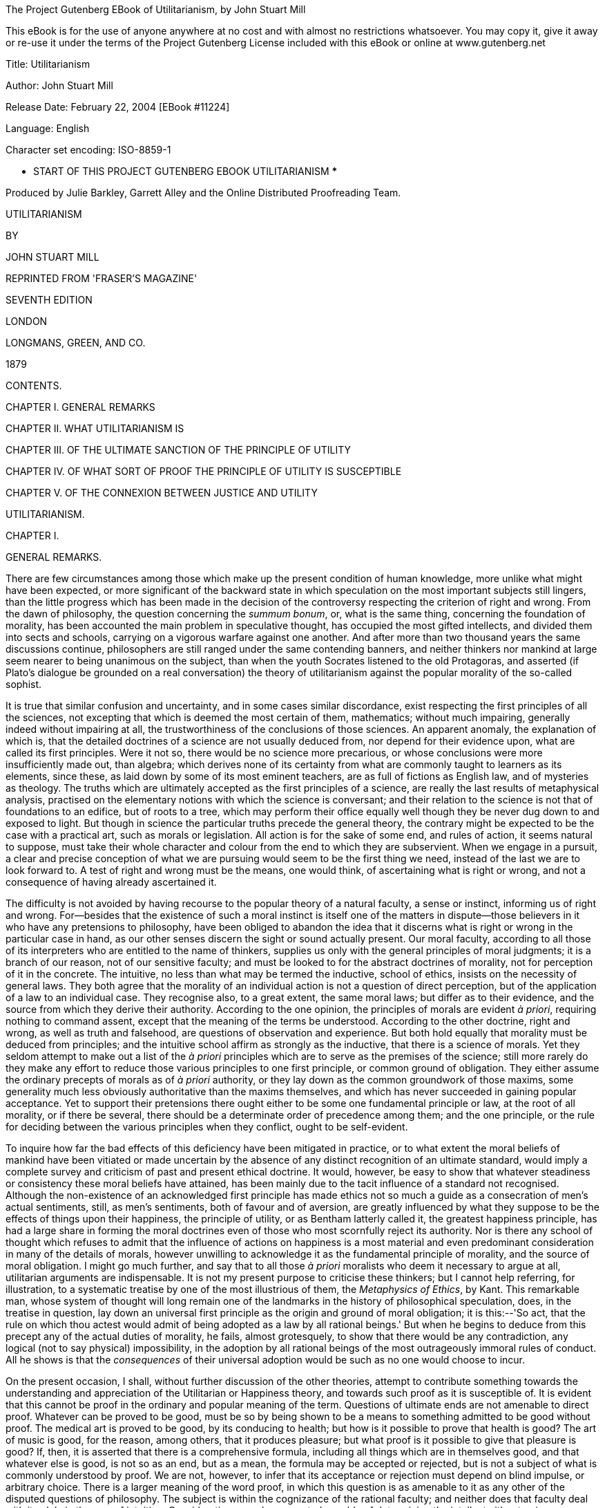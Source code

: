 The Project Gutenberg EBook of Utilitarianism, by John Stuart Mill

This eBook is for the use of anyone anywhere at no cost and with
almost no restrictions whatsoever.  You may copy it, give it away or
re-use it under the terms of the Project Gutenberg License included
with this eBook or online at www.gutenberg.net


Title: Utilitarianism

Author: John Stuart Mill

Release Date: February 22, 2004 [EBook #11224]

Language: English

Character set encoding: ISO-8859-1

*** START OF THIS PROJECT GUTENBERG EBOOK UTILITARIANISM ***




Produced by Julie Barkley, Garrett Alley and the Online Distributed
Proofreading Team.







UTILITARIANISM


BY

JOHN STUART MILL



REPRINTED FROM 'FRASER'S MAGAZINE'

SEVENTH EDITION

LONDON

LONGMANS, GREEN, AND CO.

1879




CONTENTS.




CHAPTER I. GENERAL REMARKS

CHAPTER II. WHAT UTILITARIANISM IS

CHAPTER III. OF THE ULTIMATE SANCTION OF THE PRINCIPLE OF UTILITY

CHAPTER IV. OF WHAT SORT OF PROOF THE PRINCIPLE OF UTILITY IS
SUSCEPTIBLE

CHAPTER V. OF THE CONNEXION BETWEEN JUSTICE AND UTILITY




UTILITARIANISM.




CHAPTER I.


GENERAL REMARKS.

There are few circumstances among those which make up the present
condition of human knowledge, more unlike what might have been expected,
or more significant of the backward state in which speculation on the
most important subjects still lingers, than the little progress which
has been made in the decision of the controversy respecting the
criterion of right and wrong. From the dawn of philosophy, the question
concerning the _summum bonum_, or, what is the same thing, concerning
the foundation of morality, has been accounted the main problem in
speculative thought, has occupied the most gifted intellects, and
divided them into sects and schools, carrying on a vigorous warfare
against one another. And after more than two thousand years the same
discussions continue, philosophers are still ranged under the same
contending banners, and neither thinkers nor mankind at large seem
nearer to being unanimous on the subject, than when the youth Socrates
listened to the old Protagoras, and asserted (if Plato's dialogue be
grounded on a real conversation) the theory of utilitarianism against
the popular morality of the so-called sophist.

It is true that similar confusion and uncertainty, and in some cases
similar discordance, exist respecting the first principles of all the
sciences, not excepting that which is deemed the most certain of them,
mathematics; without much impairing, generally indeed without impairing
at all, the trustworthiness of the conclusions of those sciences. An
apparent anomaly, the explanation of which is, that the detailed
doctrines of a science are not usually deduced from, nor depend for
their evidence upon, what are called its first principles. Were it not
so, there would be no science more precarious, or whose conclusions were
more insufficiently made out, than algebra; which derives none of its
certainty from what are commonly taught to learners as its elements,
since these, as laid down by some of its most eminent teachers, are as
full of fictions as English law, and of mysteries as theology. The
truths which are ultimately accepted as the first principles of a
science, are really the last results of metaphysical analysis, practised
on the elementary notions with which the science is conversant; and
their relation to the science is not that of foundations to an edifice,
but of roots to a tree, which may perform their office equally well
though they be never dug down to and exposed to light. But though in
science the particular truths precede the general theory, the contrary
might be expected to be the case with a practical art, such as morals or
legislation. All action is for the sake of some end, and rules of
action, it seems natural to suppose, must take their whole character
and colour from the end to which they are subservient. When we engage in
a pursuit, a clear and precise conception of what we are pursuing would
seem to be the first thing we need, instead of the last we are to look
forward to. A test of right and wrong must be the means, one would
think, of ascertaining what is right or wrong, and not a consequence of
having already ascertained it.

The difficulty is not avoided by having recourse to the popular theory
of a natural faculty, a sense or instinct, informing us of right and
wrong. For--besides that the existence of such a moral instinct is
itself one of the matters in dispute--those believers in it who have any
pretensions to philosophy, have been obliged to abandon the idea that it
discerns what is right or wrong in the particular case in hand, as our
other senses discern the sight or sound actually present. Our moral
faculty, according to all those of its interpreters who are entitled to
the name of thinkers, supplies us only with the general principles of
moral judgments; it is a branch of our reason, not of our sensitive
faculty; and must be looked to for the abstract doctrines of morality,
not for perception of it in the concrete. The intuitive, no less than
what may be termed the inductive, school of ethics, insists on the
necessity of general laws. They both agree that the morality of an
individual action is not a question of direct perception, but of the
application of a law to an individual case. They recognise also, to a
great extent, the same moral laws; but differ as to their evidence, and
the source from which they derive their authority. According to the one
opinion, the principles of morals are evident _à priori_, requiring
nothing to command assent, except that the meaning of the terms be
understood. According to the other doctrine, right and wrong, as well as
truth and falsehood, are questions of observation and experience. But
both hold equally that morality must be deduced from principles; and the
intuitive school affirm as strongly as the inductive, that there is a
science of morals. Yet they seldom attempt to make out a list of the _à
priori_ principles which are to serve as the premises of the science;
still more rarely do they make any effort to reduce those various
principles to one first principle, or common ground of obligation. They
either assume the ordinary precepts of morals as of _à priori_
authority, or they lay down as the common groundwork of those maxims,
some generality much less obviously authoritative than the maxims
themselves, and which has never succeeded in gaining popular acceptance.
Yet to support their pretensions there ought either to be some one
fundamental principle or law, at the root of all morality, or if there
be several, there should be a determinate order of precedence among
them; and the one principle, or the rule for deciding between the
various principles when they conflict, ought to be self-evident.

To inquire how far the bad effects of this deficiency have been
mitigated in practice, or to what extent the moral beliefs of mankind
have been vitiated or made uncertain by the absence of any distinct
recognition of an ultimate standard, would imply a complete survey and
criticism of past and present ethical doctrine. It would, however, be
easy to show that whatever steadiness or consistency these moral beliefs
have attained, has been mainly due to the tacit influence of a standard
not recognised. Although the non-existence of an acknowledged first
principle has made ethics not so much a guide as a consecration of men's
actual sentiments, still, as men's sentiments, both of favour and of
aversion, are greatly influenced by what they suppose to be the effects
of things upon their happiness, the principle of utility, or as Bentham
latterly called it, the greatest happiness principle, has had a large
share in forming the moral doctrines even of those who most scornfully
reject its authority. Nor is there any school of thought which refuses
to admit that the influence of actions on happiness is a most material
and even predominant consideration in many of the details of morals,
however unwilling to acknowledge it as the fundamental principle of
morality, and the source of moral obligation. I might go much further,
and say that to all those _à priori_ moralists who deem it necessary to
argue at all, utilitarian arguments are indispensable. It is not my
present purpose to criticise these thinkers; but I cannot help
referring, for illustration, to a systematic treatise by one of the most
illustrious of them, the _Metaphysics of Ethics_, by Kant. This
remarkable man, whose system of thought will long remain one of the
landmarks in the history of philosophical speculation, does, in the
treatise in question, lay down an universal first principle as the
origin and ground of moral obligation; it is this:--'So act, that the
rule on which thou actest would admit of being adopted as a law by all
rational beings.' But when he begins to deduce from this precept any of
the actual duties of morality, he fails, almost grotesquely, to show
that there would be any contradiction, any logical (not to say
physical) impossibility, in the adoption by all rational beings of the
most outrageously immoral rules of conduct. All he shows is that the
_consequences_ of their universal adoption would be such as no one would
choose to incur.

On the present occasion, I shall, without further discussion of the
other theories, attempt to contribute something towards the
understanding and appreciation of the Utilitarian or Happiness theory,
and towards such proof as it is susceptible of. It is evident that this
cannot be proof in the ordinary and popular meaning of the term.
Questions of ultimate ends are not amenable to direct proof. Whatever
can be proved to be good, must be so by being shown to be a means to
something admitted to be good without proof. The medical art is proved
to be good, by its conducing to health; but how is it possible to prove
that health is good? The art of music is good, for the reason, among
others, that it produces pleasure; but what proof is it possible to give
that pleasure is good? If, then, it is asserted that there is a
comprehensive formula, including all things which are in themselves
good, and that whatever else is good, is not so as an end, but as a
mean, the formula may be accepted or rejected, but is not a subject of
what is commonly understood by proof. We are not, however, to infer that
its acceptance or rejection must depend on blind impulse, or arbitrary
choice. There is a larger meaning of the word proof, in which this
question is as amenable to it as any other of the disputed questions of
philosophy. The subject is within the cognizance of the rational
faculty; and neither does that faculty deal with it solely in the way
of intuition. Considerations may be presented capable of determining the
intellect either to give or withhold its assent to the doctrine; and
this is equivalent to proof.

We shall examine presently of what nature are these considerations; in
what manner they apply to the case, and what rational grounds,
therefore, can be given for accepting or rejecting the utilitarian
formula. But it is a preliminary condition of rational acceptance or
rejection, that the formula should be correctly understood. I believe
that the very imperfect notion ordinarily formed of its meaning, is the
chief obstacle which impedes its reception; and that could it be
cleared, even from only the grosser misconceptions, the question would
be greatly simplified, and a large proportion of its difficulties
removed. Before, therefore, I attempt to enter into the philosophical
grounds which can be given for assenting to the utilitarian standard, I
shall offer some illustrations of the doctrine itself; with the view of
showing more clearly what it is, distinguishing it from what it is not,
and disposing of such of the practical objections to it as either
originate in, or are closely connected with, mistaken interpretations of
its meaning. Having thus prepared the ground, I shall afterwards
endeavour to throw such light as I can upon the question, considered as
one of philosophical theory.




CHAPTER II.


WHAT UTILITARIANISM IS.

A passing remark is all that needs be given to the ignorant blunder of
supposing that those who stand up for utility as the test of right and
wrong, use the term in that restricted and merely colloquial sense in
which utility is opposed to pleasure. An apology is due to the
philosophical opponents of utilitarianism, for even the momentary
appearance of confounding them with any one capable of so absurd a
misconception; which is the more extraordinary, inasmuch as the contrary
accusation, of referring everything to pleasure, and that too in its
grossest form, is another of the common charges against utilitarianism:
and, as has been pointedly remarked by an able writer, the same sort of
persons, and often the very same persons, denounce the theory "as
impracticably dry when the word utility precedes the word pleasure, and
as too practicably voluptuous when the word pleasure precedes the word
utility." Those who know anything about the matter are aware that every
writer, from Epicurus to Bentham, who maintained the theory of utility,
meant by it, not something to be contradistinguished from pleasure, but
pleasure itself, together with exemption from pain; and instead of
opposing the useful to the agreeable or the ornamental, have always
declared that the useful means these, among other things. Yet the
common herd, including the herd of writers, not only in newspapers and
periodicals, but in books of weight and pretension, are perpetually
falling into this shallow mistake. Having caught up the word
utilitarian, while knowing nothing whatever about it but its sound, they
habitually express by it the rejection, or the neglect, of pleasure in
some of its forms; of beauty, of ornament, or of amusement. Nor is the
term thus ignorantly misapplied solely in disparagement, but
occasionally in compliment; as though it implied superiority to
frivolity and the mere pleasures of the moment. And this perverted use
is the only one in which the word is popularly known, and the one from
which the new generation are acquiring their sole notion of its meaning.
Those who introduced the word, but who had for many years discontinued
it as a distinctive appellation, may well feel themselves called upon to
resume it, if by doing so they can hope to contribute anything towards
rescuing it from this utter degradation.[A]

The creed which accepts as the foundation of morals, Utility, or the
Greatest Happiness Principle, holds that actions are right in proportion
as they tend to promote happiness, wrong as they tend to produce the
reverse of happiness. By happiness is intended pleasure, and the
absence of pain; by unhappiness, pain, and the privation of pleasure. To
give a clear view of the moral standard set up by the theory, much more
requires to be said; in particular, what things it includes in the ideas
of pain and pleasure; and to what extent this is left an open question.
But these supplementary explanations do not affect the theory of life on
which this theory of morality is grounded--namely, that pleasure, and
freedom from pain, are the only things desirable as ends; and that all
desirable things (which are as numerous in the utilitarian as in any
other scheme) are desirable either for the pleasure inherent in
themselves, or as means to the promotion of pleasure and the prevention
of pain.

Now, such a theory of life excites in many minds, and among them in some
of the most estimable in feeling and purpose, inveterate dislike. To
suppose that life has (as they express it) no higher end than
pleasure--no better and nobler object of desire and pursuit--they
designate as utterly mean and grovelling; as a doctrine worthy only of
swine, to whom the followers of Epicurus were, at a very early period,
contemptuously likened; and modern holders of the doctrine are
occasionally made the subject of equally polite comparisons by its
German, French, and English assailants.

When thus attacked, the Epicureans have always answered, that it is not
they, but their accusers, who represent human nature in a degrading
light; since the accusation supposes human beings to be capable of no
pleasures except those of which swine are capable. If this supposition
were true, the charge could not be gainsaid, but would then be no
longer an imputation; for if the sources of pleasure were precisely the
same to human beings and to swine, the rule of life which is good enough
for the one would be good enough for the other. The comparison of the
Epicurean life to that of beasts is felt as degrading, precisely because
a beast's pleasures do not satisfy a human being's conceptions of
happiness. Human beings have faculties more elevated than the animal
appetites, and when once made conscious of them, do not regard anything
as happiness which does not include their gratification. I do not,
indeed, consider the Epicureans to have been by any means faultless in
drawing out their scheme of consequences from the utilitarian principle.
To do this in any sufficient manner, many Stoic, as well as Christian
elements require to be included. But there is no known Epicurean theory
of life which does not assign to the pleasures of the intellect; of the
feelings and imagination, and of the moral sentiments, a much higher
value as pleasures than to those of mere sensation. It must be admitted,
however, that utilitarian writers in general have placed the superiority
of mental over bodily pleasures chiefly in the greater permanency,
safety, uncostliness, &c., of the former--that is, in their
circumstantial advantages rather than in their intrinsic nature. And on
all these points utilitarians have fully proved their case; but they
might have taken the other, and, as it may be called, higher ground,
with entire consistency. It is quite compatible with the principle of
utility to recognise the fact, that some _kinds_ of pleasure are more
desirable and more valuable than others. It would be absurd that while,
in estimating all other things, quality is considered as well as
quantity, the estimation of pleasures should be supposed to depend on
quantity alone.

If I am asked, what I mean by difference of quality in pleasures, or
what makes one pleasure more valuable than another, merely as a
pleasure, except its being greater in amount, there is but one possible
answer. Of two pleasures, if there be one to which all or almost all who
have experience of both give a decided preference, irrespective of any
feeling of moral obligation to prefer it, that is the more desirable
pleasure. If one of the two is, by those who are competently acquainted
with both, placed so far above the other that they prefer it, even
though knowing it to be attended with a greater amount of discontent,
and would not resign it for any quantity of the other pleasure which
their nature is capable of, we are justified in ascribing to the
preferred enjoyment a superiority in quality, so far outweighing
quantity as to render it, in comparison, of small account.

Now it is an unquestionable fact that those who are equally acquainted
with, and equally capable of appreciating and enjoying, both, do give a
most marked preference to the manner of existence which employs their
higher faculties. Few human creatures would consent to be changed into
any of the lower animals, for a promise of the fullest allowance of a
beast's pleasures; no intelligent human being would consent to be a
fool, no instructed person would be an ignoramus, no person of feeling
and conscience would be selfish and base, even though they should be
persuaded that the fool, the dunce, or the rascal is better satisfied
with his lot than they are with theirs. They would not resign what they
possess more than he, for the most complete satisfaction of all the
desires which they have in common with him. If they ever fancy they
would, it is only in cases of unhappiness so extreme, that to escape
from it they would exchange their lot for almost any other, however
undesirable in their own eyes. A being of higher faculties requires more
to make him happy, is capable probably of more acute suffering, and is
certainly accessible to it at more points, than one of an inferior type;
but in spite of these liabilities, he can never really wish to sink into
what he feels to be a lower grade of existence. We may give what
explanation we please of this unwillingness; we may attribute it to
pride, a name which is given indiscriminately to some of the most and to
some of the least estimable feelings of which mankind are capable; we
may refer it to the love of liberty and personal independence, an appeal
to which was with the Stoics one of the most effective means for the
inculcation of it; to the love of power, or to the love of excitement,
both of which do really enter into and contribute to it: but its most
appropriate appellation is a sense of dignity, which all human beings
possess in one form or other, and in some, though by no means in exact,
proportion to their higher faculties, and which is so essential a part
of the happiness of those in whom it is strong, that nothing which
conflicts with it could be, otherwise than momentarily, an object of
desire to them. Whoever supposes that this preference takes place at a
sacrifice of happiness-that the superior being, in anything like equal
circumstances, is not happier than the inferior-confounds the two very
different ideas, of happiness, and content. It is indisputable that the
being whose capacities of enjoyment are low, has the greatest chance of
having them fully satisfied; and a highly-endowed being will always feel
that any happiness which he can look for, as the world is constituted,
is imperfect. But he can learn to bear its imperfections, if they are at
all bearable; and they will not make him envy the being who is indeed
unconscious of the imperfections, but only because he feels not at all
the good which those imperfections qualify. It is better to be a human
being dissatisfied than a pig satisfied; better to be Socrates
dissatisfied than a fool satisfied. And if the fool, or the pig, is of a
different opinion, it is because they only know their own side of the
question. The other party to the comparison knows both sides.

It may be objected, that many who are capable of the higher pleasures,
occasionally, under the influence of temptation, postpone them to the
lower. But this is quite compatible with a full appreciation of the
intrinsic superiority of the higher. Men often, from infirmity of
character, make their election for the nearer good, though they know it
to be the less valuable; and this no less when the choice is between two
bodily pleasures, than when it is between bodily and mental. They pursue
sensual indulgences to the injury of health, though perfectly aware that
health is the greater good. It may be further objected, that many who
begin with youthful enthusiasm for everything noble, as they advance in
years sink into indolence and selfishness. But I do not believe that
those who undergo this very common change, voluntarily choose the lower
description of pleasures in preference to the higher. I believe that
before they devote themselves exclusively to the one, they have already
become incapable of the other. Capacity for the nobler feelings is in
most natures a very tender plant, easily killed, not only by hostile
influences, but by mere want of sustenance; and in the majority of young
persons it speedily dies away if the occupations to which their position
in life has devoted them, and the society into which it has thrown them,
are not favourable to keeping that higher capacity in exercise. Men lose
their high aspirations as they lose their intellectual tastes, because
they have not time or opportunity for indulging them; and they addict
themselves to inferior pleasures, not because they deliberately prefer
them, but because they are either the only ones to which they have
access, or the only ones which they are any longer capable of enjoying.
It may be questioned whether any one who has remained equally
susceptible to both classes of pleasures, ever knowingly and calmly
preferred the lower; though many, in all ages, have broken down in an
ineffectual attempt to combine both.

From this verdict of the only competent judges, I apprehend there can be
no appeal. On a question which is the best worth having of two
pleasures, or which of two modes of existence is the most grateful to
the feelings, apart from its moral attributes and from its consequences,
the judgment of those who are qualified by knowledge of both, or, if
they differ, that of the majority among them, must be admitted as final.
And there needs be the less hesitation to accept this judgment
respecting the quality of pleasures, since there is no other tribunal to
be referred to even on the question of quantity. What means are there of
determining which is the acutest of two pains, or the intensest of two
pleasurable sensations, except the general suffrage of those who are
familiar with both? Neither pains nor pleasures are homogeneous, and
pain is always heterogeneous with pleasure. What is there to decide
whether a particular pleasure is worth purchasing at the cost of a
particular pain, except the feelings and judgment of the experienced?
When, therefore, those feelings and judgment declare the pleasures
derived from the higher faculties to be preferable _in kind_, apart from
the question of intensity, to those of which the animal nature,
disjoined from the higher faculties, is susceptible, they are entitled
on this subject to the same regard.

I have dwelt on this point, as being a necessary part of a perfectly
just conception of Utility or Happiness, considered as the directive
rule of human conduct. But it is by no means an indispensable condition
to the acceptance of the utilitarian standard; for that standard is not
the agent's own greatest happiness, but the greatest amount of happiness
altogether; and if it may possibly be doubted whether a noble character
is always the happier for its nobleness, there can be no doubt that it
makes other people happier, and that the world in general is immensely a
gainer by it. Utilitarianism, therefore, could only attain its end by
the general cultivation of nobleness of character, even if each
individual were only benefited by the nobleness of others, and his own,
so far as happiness is concerned, were a sheer deduction from the
benefit. But the bare enunciation of such an absurdity as this last,
renders refutation superfluous.

According to the Greatest Happiness Principle, as above explained, the
ultimate end, with reference to and for the sake of which all other
things are desirable (whether we are considering our own good or that of
other people), is an existence exempt as far as possible from pain, and
as rich as possible in enjoyments, both in point of quantity and
quality; the test of quality, and the rule for measuring it against
quantity, being the preference felt by those who, in their opportunities
of experience, to which must be added their habits of self-consciousness
and self-observation, are best furnished with the means of comparison.
This, being, according to the utilitarian opinion, the end of human
action, is necessarily also the standard of morality; which may
accordingly be defined, the rules and precepts for human conduct, by the
observance of which an existence such as has been described might be, to
the greatest extent possible, secured to all mankind; and not to them
only, but, so far as the nature of things admits, to the whole sentient
creation.

Against this doctrine, however, arises another class of objectors, who
say that happiness, in any form, cannot be the rational purpose of human
life and action; because, in the first place, it is unattainable: and
they contemptuously ask, What right hast thou to be happy? a question
which Mr. Carlyle clenches by the addition, What right, a short time
ago, hadst thou even _to be_? Next, they say, that men can do _without_
happiness; that all noble human beings have felt this, and could not
have become noble but by learning the lesson of Entsagen, or
renunciation; which lesson, thoroughly learnt and submitted to, they
affirm to be the beginning and necessary condition of all virtue.

The first of these objections would go to the root of the matter were it
well founded; for if no happiness is to be had at all by human beings,
the attainment of it cannot be the end of morality, or of any rational
conduct. Though, even in that case, something might still be said for
the utilitarian theory; since utility includes not solely the pursuit of
happiness, but the prevention or mitigation of unhappiness; and if the
former aim be chimerical, there will be all the greater scope and more
imperative need for the latter, so long at least as mankind think fit to
live, and do not take refuge in the simultaneous act of suicide
recommended under certain conditions by Novalis. When, however, it is
thus positively asserted to be impossible that human life should be
happy, the assertion, if not something like a verbal quibble, is at
least an exaggeration. If by happiness be meant a continuity of highly
pleasurable excitement, it is evident enough that this is impossible. A
state of exalted pleasure lasts only moments, or in some cases, and with
some intermissions, hours or days, and is the occasional brilliant flash
of enjoyment, not its permanent and steady flame. Of this the
philosophers who have taught that happiness is the end of life were as
fully aware as those who taunt them. The happiness which they meant was
not a life of rapture, but moments of such, in an existence made up of
few and transitory pains, many and various pleasures, with a decided
predominance of the active over the passive, and having as the
foundation of the whole, not to expect more from life than it is capable
of bestowing. A life thus composed, to those who have been fortunate
enough to obtain it, has always appeared worthy of the name of
happiness. And such an existence is even now the lot of many, during
some considerable portion of their lives. The present wretched
education, and wretched social arrangements, are the only real hindrance
to its being attainable by almost all.

The objectors perhaps may doubt whether human beings, if taught to
consider happiness as the end of life, would be satisfied with such a
moderate share of it. But great numbers of mankind have been satisfied
with much less. The main constituents of a satisfied life appear to be
two, either of which by itself is often found sufficient for the
purpose: tranquillity, and excitement. With much tranquillity, many find
that they can be content with very little pleasure: with much
excitement, many can reconcile themselves to a considerable quantity of
pain. There is assuredly no inherent impossibility in enabling even the
mass of mankind to unite both; since the two are so far from being
incompatible that they are in natural alliance, the prolongation of
either being a preparation for, and exciting a wish for, the other. It
is only those in whom indolence amounts to a vice, that do not desire
excitement after an interval of repose; it is only those in whom the
need of excitement is a disease, that feel the tranquillity which
follows excitement dull and insipid, instead of pleasurable in direct
proportion to the excitement which preceded it. When people who are
tolerably fortunate in their outward lot do not find in life sufficient
enjoyment to make it valuable to them, the cause generally is, caring
for nobody but themselves. To those who have neither public nor private
affections, the excitements of life are much curtailed, and in any case
dwindle in value as the time approaches when all selfish interests must
be terminated by death: while those who leave after them objects of
personal affection, and especially those who have also cultivated a
fellow-feeling with the collective interests of mankind, retain as
lively an interest in life on the eve of death as in the vigour of youth
and health. Next to selfishness, the principal cause which makes life
unsatisfactory, is want of mental cultivation. A cultivated mind--I do
not mean that of a philosopher, but any mind to which the fountains of
knowledge have been opened, and which has been taught, in any tolerable
degree, to exercise its faculties--finds sources of inexhaustible
interest in all that surrounds it; in the objects of nature, the
achievements of art, the imaginations of poetry, the incidents of
history, the ways of mankind past and present, and their prospects in
the future. It is possible, indeed, to become indifferent to all this,
and that too without having exhausted a thousandth part of it; but only
when one has had from the beginning no moral or human interest in these
things, and has sought in them only the gratification of curiosity.

Now there is absolutely no reason in the nature of things why an amount
of mental culture sufficient to give an intelligent interest in these
objects of contemplation, should not be the inheritance of every one
born in a civilized country. As little is there an inherent necessity
that any human being should be a selfish egotist, devoid of every
feeling or care but those which centre in his own miserable
individuality. Something far superior to this is sufficiently common
even now, to give ample earnest of what the human species may be made.
Genuine private affections, and a sincere interest in the public good,
are possible, though in unequal degrees, to every rightly brought-up
human being. In a world in which there is so much to interest, so much
to enjoy, and so much also to correct and improve, every one who has
this moderate amount of moral and intellectual requisites is capable of
an existence which may be called enviable; and unless such a person,
through bad laws, or subjection to the will of others, is denied the
liberty to use the sources of happiness within his reach, he will not
fail to find this enviable existence, if he escape the positive evils of
life, the great sources of physical and mental suffering--such as
indigence, disease, and the unkindness, worthlessness, or premature loss
of objects of affection. The main stress of the problem lies, therefore,
in the contest with these calamities, from which it is a rare good
fortune entirely to escape; which, as things now are, cannot be
obviated, and often cannot be in any material degree mitigated. Yet no
one whose opinion deserves a moment's consideration can doubt that most
of the great positive evils of the world are in themselves removable,
and will, if human affairs continue to improve, be in the end reduced
within narrow limits. Poverty, in any sense implying suffering, may be
completely extinguished by the wisdom of society, combined with the good
sense and providence of individuals. Even that most intractable of
enemies, disease, may be indefinitely reduced in dimensions by good
physical and moral education, and proper control of noxious influences;
while the progress of science holds out a promise for the future of
still more direct conquests over this detestable foe. And every advance
in that direction relieves us from some, not only of the chances which
cut short our own lives, but, what concerns us still more, which deprive
us of those in whom our happiness is wrapt up. As for vicissitudes of
fortune, and other disappointments connected with worldly circumstances,
these are principally the effect either of gross imprudence, of
ill-regulated desires, or of bad or imperfect social institutions. All
the grand sources, in short, of human suffering are in a great degree,
many of them almost entirely, conquerable by human care and effort; and
though their removal is grievously slow--though a long succession of
generations will perish in the breach before the conquest is completed,
and this world becomes all that, if will and knowledge were not wanting,
it might easily be made--yet every mind sufficiently intelligent and
generous to bear a part, however small and unconspicuous, in the
endeavour, will draw a noble enjoyment from the contest itself, which he
would not for any bribe in the form of selfish indulgence consent to be
without.

And this leads to the true estimation of what is said by the objectors
concerning the possibility, and the obligation, of learning to do
without happiness. Unquestionably it is possible to do without
happiness; it is done involuntarily by nineteen-twentieths of mankind,
even in those parts of our present world which are least deep in
barbarism; and it often has to be done voluntarily by the hero or the
martyr, for the sake of something which he prizes more than his
individual happiness. But this something, what is it, unless the
happiness of others, or some of the requisites of happiness? It is noble
to be capable of resigning entirely one's own portion of happiness, or
chances of it: but, after all, this self-sacrifice must be for some end;
it is not its own end; and if we are told that its end is not happiness,
but virtue, which is better than happiness, I ask, would the sacrifice
be made if the hero or martyr did not believe that it would earn for
others immunity from similar sacrifices? Would it be made, if he thought
that his renunciation of happiness for himself would produce no fruit
for any of his fellow creatures, but to make their lot like his, and
place them also in the condition of persons who have renounced
happiness? All honour to those who can abnegate for themselves the
personal enjoyment of life, when by such renunciation they contribute
worthily to increase the amount of happiness in the world; but he who
does it, or professes to do it, for any other purpose, is no more
deserving of admiration than the ascetic mounted on his pillar. He may
be an inspiriting proof of what men _can_ do, but assuredly not an
example of what they _should_.

Though it is only in a very imperfect state of the world's arrangements
that any one can best serve the happiness of others by the absolute
sacrifice of his own, yet so long as the world is in that imperfect
state, I fully acknowledge that the readiness to make such a sacrifice
is the highest virtue which can be found in man. I will add, that in
this condition of the world, paradoxical as the assertion may be, the
conscious ability to do without happiness gives the best prospect of
realizing such happiness as is attainable. For nothing except that
consciousness can raise a person above the chances of life, by making
him feel that, let fate and fortune do their worst, they have not power
to subdue him: which, once felt, frees him from excess of anxiety
concerning the evils of life, and enables him, like many a Stoic in the
worst times of the Roman Empire, to cultivate in tranquillity the
sources of satisfaction accessible to him, without concerning himself
about the uncertainty of their duration, any more than about their
inevitable end.

Meanwhile, let utilitarians never cease to claim the morality of
self-devotion as a possession which belongs by as good a right to them,
as either to the Stoic or to the Transcendentalist. The utilitarian
morality does recognise in human beings the power of sacrificing their
own greatest good for the good of others. It only refuses to admit that
the sacrifice is itself a good. A sacrifice which does not increase, or
tend to increase, the sum total of happiness, it considers as wasted.
The only self-renunciation which it applauds, is devotion to the
happiness, or to some of the means of happiness, of others; either of
mankind collectively, or of individuals within the limits imposed by the
collective interests of mankind.

I must again repeat, what the assailants of utilitarianism seldom have
the justice to acknowledge, that the happiness which forms the
utilitarian standard of what is right in conduct, is not the agent's own
happiness, but that of all concerned. As between his own happiness and
that of others, utilitarianism requires him to be as strictly impartial
as a disinterested and benevolent spectator. In the golden rule of Jesus
of Nazareth, we read the complete spirit of the ethics of utility. To
do as one would be done by, and to love one's neighbour as oneself,
constitute the ideal perfection of utilitarian morality. As the means of
making the nearest approach to this ideal, utility would enjoin, first,
that laws and social arrangements should place the happiness, or (as
speaking practically it may be called) the interest, of every
individual, as nearly as possible in harmony with the interest of the
whole; and secondly, that education and opinion, which have so vast a
power over human character, should so use that power as to establish in
the mind of every individual an indissoluble association between his own
happiness and the good of the whole; especially between his own
happiness and the practice of such modes of conduct, negative and
positive, as regard for the universal happiness prescribes: so that not
only he may be unable to conceive the possibility of happiness to
himself, consistently with conduct opposed to the general good, but also
that a direct impulse to promote the general good may be in every
individual one of the habitual motives of action, and the sentiments
connected therewith may fill a large and prominent place in every human
being's sentient existence. If the impugners of the utilitarian morality
represented it to their own minds in this its true character, I know not
what recommendation possessed by any other morality they could possibly
affirm to be wanting to it: what more beautiful or more exalted
developments of human nature any other ethical system can be supposed to
foster, or what springs of action, not accessible to the utilitarian,
such systems rely on for giving effect to their mandates.

The objectors to utilitarianism cannot always be charged with
representing it in a discreditable light. On the contrary, those among
them who entertain anything like a just idea of its disinterested
character, sometimes find fault with its standard as being too high for
humanity. They say it is exacting too much to require that people shall
always act from the inducement of promoting the general interests of
society. But this is to mistake the very meaning of a standard of
morals, and to confound the rule of action with the motive of it. It is
the business of ethics to tell us what are our duties, or by what test
we may know them; but no system of ethics requires that the sole motive
of all we do shall be a feeling of duty; on the contrary, ninety-nine
hundredths of all our actions are done from other motives, and rightly
so done, if the rule of duty does not condemn them. It is the more
unjust to utilitarianism that this particular misapprehension should be
made a ground of objection to it, inasmuch as utilitarian moralists have
gone beyond almost all others in affirming that the motive has nothing
to do with the morality of the action, though much with the worth of the
agent. He who saves a fellow creature from drowning does what is morally
right, whether his motive be duty, or the hope of being paid for his
trouble: he who betrays the friend that trusts him, is guilty of a
crime, even if his object be to serve another friend to whom he is under
greater obligations.[B] But to speak only of actions done from the
motive of duty, and in direct obedience to principle: it is a
misapprehension of the utilitarian mode of thought, to conceive it as
implying that people should fix their minds upon so wide a generality as
the world, or society at large. The great majority of good actions are
intended, not for the benefit of the world, but for that of individuals,
of which the good of the world is made up; and the thoughts of the most
virtuous man need not on these occasions travel beyond the particular
persons concerned, except so far as is necessary to assure himself that
in benefiting them he is not violating the rights--that is, the
legitimate and authorized expectations--of any one else. The
multiplication of happiness is, according to the utilitarian ethics, the
object of virtue: the occasions on which any person (except one in a
thousand) has it in his power to do this on an extended scale, in other
words, to be a public benefactor, are but exceptional; and on these
occasions alone is he called on to consider public utility; in every
other case, private utility, the interest or happiness of some few
persons, is all he has to attend to. Those alone the influence of whose
actions extends to society in general, need concern themselves
habitually about so large an object. In the case of abstinences
indeed--of things which people forbear to do, from moral considerations,
though the consequences in the particular case might be beneficial--it
would be unworthy of an intelligent agent not to be consciously aware
that the action is of a class which, if practised generally, would be
generally injurious, and that this is the ground of the obligation to
abstain from it. The amount of regard for the public interest implied in
this recognition, is no greater than is demanded by every system of
morals; for they all enjoin to abstain from whatever is manifestly
pernicious to society.

The same considerations dispose of another reproach against the doctrine
of utility, founded on a still grosser misconception of the purpose of a
standard of morality, and of the very meaning of the words right and
wrong. It is often affirmed that utilitarianism renders men cold and
unsympathizing; that it chills their moral feelings towards
individuals; that it makes them regard only the dry and hard
consideration of the consequences of actions, not taking into their
moral estimate the qualities from which those actions emanate. If the
assertion means that they do not allow their judgment respecting the
rightness or wrongness of an action to be influenced by their opinion of
the qualities of the person who does it, this is a complaint not against
utilitarianism, but against having any standard of morality at all; for
certainly no known ethical standard decides an action to be good or bad
because it is done by a good or a bad man, still less because done by an
amiable, a brave, or a benevolent man or the contrary. These
considerations are relevant, not to the estimation of actions, but of
persons; and there is nothing in the utilitarian theory inconsistent
with the fact that there are other things which interest us in persons
besides the rightness and wrongness of their actions. The Stoics,
indeed, with the paradoxical misuse of language which was part of their
system, and by which they strove to raise themselves above all concern
about anything but virtue, were fond of saying that he who has that has
everything; that he, and only he, is rich, is beautiful, is a king. But
no claim of this description is made for the virtuous man by the
utilitarian doctrine. Utilitarians are quite aware that there are other
desirable possessions and qualities besides virtue, and are perfectly
willing to allow to all of them their full worth. They are also aware
that a right action does not necessarily indicate a virtuous character,
and that actions which are blameable often proceed from qualities
entitled to praise. When this is apparent in any particular case, it
modifies their estimation, not certainly of the act, but of the agent.
I grant that they are, notwithstanding, of opinion, that in the long run
the best proof of a good character is good actions; and resolutely
refuse to consider any mental disposition as good, of which the
predominant tendency is to produce bad conduct. This makes them
unpopular with many people; but it is an unpopularity which they must
share with every one who regards the distinction between right and wrong
in a serious light; and the reproach is not one which a conscientious
utilitarian need be anxious to repel.

If no more be meant by the objection than that many utilitarians look on
the morality of actions, as measured by the utilitarian standard, with
too exclusive a regard, and do not lay sufficient stress upon the other
beauties of character which go towards making a human being loveable or
admirable, this may be admitted. Utilitarians who have cultivated their
moral feelings, but not their sympathies nor their artistic perceptions,
do fall into this mistake; and so do all other moralists under the same
conditions. What can be said in excuse for other moralists is equally
available for them, namely, that if there is to be any error, it is
better that it should be on that side. As a matter of fact, we may
affirm that among utilitarians as among adherents of other systems,
there is every imaginable degree of rigidity and of laxity in the
application of their standard: some are even puritanically rigorous,
while others are as indulgent as can possibly be desired by sinner or by
sentimentalist. But on the whole, a doctrine which brings prominently
forward the interest that mankind have in the repression and prevention
of conduct which violates the moral law, is likely to be inferior to no
other in turning the sanctions of opinion against such violations. It is
true, the question, What does violate the moral law? is one on which
those who recognise different standards of morality are likely now and
then to differ. But difference of opinion on moral questions was not
first introduced into the world by utilitarianism, while that doctrine
does supply, if not always an easy, at all events a tangible and
intelligible mode of deciding such differences.

       *       *       *       *       *

It may not be superfluous to notice a few more of the common
misapprehensions of utilitarian ethics, even those which are so obvious
and gross that it might appear impossible for any person of candour and
intelligence to fall into them: since persons, even of considerable
mental endowments, often give themselves so little trouble to understand
the bearings of any opinion against which they entertain a prejudice,
and men are in general so little conscious of this voluntary ignorance
as a defect, that the vulgarest misunderstandings of ethical doctrines
are continually met with in the deliberate writings of persons of the
greatest pretensions both to high principle and to philosophy. We not
uncommonly hear the doctrine of utility inveighed against as a _godless_
doctrine. If it be necessary to say anything at all against so mere an
assumption, we may say that the question depends upon what idea we have
formed of the moral character of the Deity. If it be a true belief that
God desires, above all things, the happiness of his creatures, and that
this was his purpose in their creation, utility is not only not a
godless doctrine, but more profoundly religious than any other. If it be
meant that utilitarianism does not recognise the revealed will of God as
the supreme law of morals, I answer, that an utilitarian who believes in
the perfect goodness and wisdom of God, necessarily believes that
whatever God has thought fit to reveal on the subject of morals, must
fulfil the requirements of utility in a supreme degree. But others
besides utilitarians have been of opinion that the Christian revelation
was intended, and is fitted, to inform the hearts and minds of mankind
with a spirit which should enable them to find for themselves what is
right, and incline them to do it when found, rather than to tell them,
except in a very general way, what it is: and that we need a doctrine of
ethics, carefully followed out, to _interpret_ to us the will of God.
Whether this opinion is correct or not, it is superfluous here to
discuss; since whatever aid religion, either natural or revealed, can
afford to ethical investigation, is as open to the utilitarian moralist
as to any other. He can use it as the testimony of God to the usefulness
or hurtfulness of any given course of action, by as good a right as
others can use it for the indication of a transcendental law, having no
connexion with usefulness or with happiness.

Again, Utility is often summarily stigmatized as an immoral doctrine by
giving it the name of Expediency, and taking advantage of the popular
use of that term to contrast it with Principle. But the Expedient, in
the sense in which it is opposed to the Right, generally means that
which is expedient for the particular interest of the agent himself: as
when a minister sacrifices the interest of his country to keep himself
in place. When it means anything better than this, it means that which
is expedient for some immediate object, some temporary purpose, but
which violates a rule whose observance is expedient in a much higher
degree. The Expedient, in this sense, instead of being the same thing
with the useful, is a branch of the hurtful. Thus, it would often be
expedient, for the purpose of getting over some momentary embarrassment,
or attaining some object immediately useful to ourselves or others, to
tell a lie. But inasmuch as the cultivation in ourselves of a sensitive
feeling on the subject of veracity, is one of the most useful, and the
enfeeblement of that feeling one of the most hurtful, things to which
our conduct can be instrumental; and inasmuch as any, even
unintentional, deviation from truth, does that much towards weakening
the trustworthiness of human assertion, which is not only the principal
support of all present social well-being, but the insufficiency of which
does more than any one thing that can be named to keep back
civilisation, virtue, everything on which human happiness on the largest
scale depends; we feel that the violation, for a present advantage, of a
rule of such transcendent expediency, is not expedient, and that he who,
for the sake of a convenience to himself or to some other individual,
does what depends on him to deprive mankind of the good, and inflict
upon them the evil, involved in the greater or less reliance which they
can place in each other's word, acts the part of one of their worst
enemies. Yet that even this rule, sacred as it is, admits of possible
exceptions, is acknowledged by all moralists; the chief of which is when
the withholding of some fact (as of information from a male-factor, or
of bad news from a person dangerously ill) would preserve some one
(especially a person other than oneself) from great and unmerited evil,
and when the withholding can only be effected by denial. But in order
that the exception may not extend itself beyond the need, and may have
the least possible effect in weakening reliance on veracity, it ought to
be recognized, and, if possible, its limits defined; and if the
principle of utility is good for anything, it must be good for weighing
these conflicting utilities against one another, and marking out the
region within which one or the other preponderates.

Again, defenders of utility often find themselves called upon to reply
to such objections as this--that there is not time, previous to action,
for calculating and weighing the effects of any line of conduct on the
general happiness. This is exactly as if any one were to say that it is
impossible to guide our conduct by Christianity, because there is not
time, on every occasion on which anything has to be done, to read
through the Old and New Testaments. The answer to the objection is, that
there has been ample time, namely, the whole past duration of the human
species. During all that time mankind have been learning by experience
the tendencies of actions; on which experience all the prudence, as well
as all the morality of life, is dependent. People talk as if the
commencement of this course of experience had hitherto been put off, and
as if, at the moment when some man feels tempted to meddle with the
property or life of another, he had to begin considering for the first
time whether murder and theft are injurious to human happiness. Even
then I do not think that he would find the question very puzzling; but,
at all events, the matter is now done to his hand. It is truly a
whimsical supposition, that if mankind were agreed in considering
utility to be the test of morality, they would remain without any
agreement as to what is useful, and would take no measures for having
their notions on the subject taught to the young, and enforced by law
and opinion. There is no difficulty in proving any ethical standard
whatever to work ill, if we suppose universal idiocy to be conjoined
with it, but on any hypothesis short of that, mankind must by this time
have acquired positive beliefs as to the effects of some actions on
their happiness; and the beliefs which have thus come down are the rules
of morality for the multitude, and for the philosopher until he has
succeeded in finding better. That philosophers might easily do this,
even now, on many subjects; that the received code of ethics is by no
means of divine right; and that mankind have still much to learn as to
the effects of actions on the general happiness, I admit, or rather,
earnestly maintain. The corollaries from the principle of utility, like
the precepts of every practical art, admit of indefinite improvement,
and, in a progressive state of the human mind, their improvement is
perpetually going on. But to consider the rules of morality as
improvable, is one thing; to pass over the intermediate generalizations
entirely, and endeavour to test each individual action directly by the
first principle, is another. It is a strange notion that the
acknowledgment of a first principle is inconsistent with the admission
of secondary ones. To inform a traveller respecting the place of his
ultimate destination, is not to forbid the use of landmarks and
direction-posts on the way. The proposition that happiness is the end
and aim of morality, does not mean that no road ought to be laid down to
that goal, or that persons going thither should not be advised to take
one direction rather than another. Men really ought to leave off talking
a kind of nonsense on this subject, which they would neither talk nor
listen to on other matters of practical concernment. Nobody argues that
the art of navigation is not founded on astronomy, because sailors
cannot wait to calculate the Nautical Almanack. Being rational
creatures, they go to sea with it ready calculated; and all rational
creatures go out upon the sea of life with their minds made up on the
common questions of right and wrong, as well as on many of the far more
difficult questions of wise and foolish. And this, as long as foresight
is a human quality, it is to be presumed they will continue to do.
Whatever we adopt as the fundamental principle of morality, we require
subordinate principles to apply it by: the impossibility of doing
without them, being common to all systems, can afford no argument
against any one in particular: but gravely to argue as if no such
secondary principles could be had, and as if mankind had remained till
now, and always must remain, without drawing any general conclusions
from the experience of human life, is as high a pitch, I think, as
absurdity has ever reached in philosophical controversy.

The remainder of the stock arguments against utilitarianism mostly
consist in laying to its charge the common infirmities of human nature,
and the general difficulties which embarrass conscientious persons in
shaping their course through life. We are told that an utilitarian will
be apt to make his own particular case an exception to moral rules, and,
when under temptation, will see an utility in the breach of a rule,
greater than he will see in its observance. But is utility the only
creed which is able to furnish us with excuses for evil doing, and means
of cheating our own conscience? They are afforded in abundance by all
doctrines which recognise as a fact in morals the existence of
conflicting considerations; which all doctrines do, that have been
believed by sane persons. It is not the fault of any creed, but of the
complicated nature of human affairs, that rules of conduct cannot be so
framed as to require no exceptions, and that hardly any kind of action
can safely be laid down as either always obligatory or always
condemnable. There is no ethical creed which does not temper the
rigidity of its laws, by giving a certain latitude, under the moral
responsibility of the agent, for accommodation to peculiarities of
circumstances; and under every creed, at the opening thus made,
self-deception and dishonest casuistry get in. There exists no moral
system under which there do not arise unequivocal cases of conflicting
obligation. These are the real difficulties, the knotty points both in
the theory of ethics, and in the conscientious guidance of personal
conduct. They are overcome practically with greater or with less success
according to the intellect and virtue of the individual; but it can
hardly be pretended that any one will be the less qualified for dealing
with them, from possessing an ultimate standard to which conflicting
rights and duties can be referred. If utility is the ultimate source of
moral obligations, utility may be invoked to decide between them when
their demands are incompatible. Though the application of the standard
may be difficult, it is better than none at all: while in other systems,
the moral laws all claiming independent authority, there is no common
umpire entitled to interfere between them; their claims to precedence
one over another rest on little better than sophistry, and unless
determined, as they generally are, by the unacknowledged influence of
considerations of utility, afford a free scope for the action of
personal desires and partialities. We must remember that only in these
cases of conflict between secondary principles is it requisite that
first principles should be appealed to. There is no case of moral
obligation in which some secondary principle is not involved; and if
only one, there can seldom be any real doubt which one it is, in the
mind of any person by whom the principle itself is recognized.

FOOTNOTES:

[Footnote A: The author of this essay has reason for believing himself
to be the first person who brought the word utilitarian into use. He did
not invent it, but adopted it from a passing expression in Mr. Galt's
_Annals of the Parish_. After using it as a designation for several
years, he and others abandoned it from a growing dislike to anything
resembling a badge or watchword of sectarian distinction. But as a name
for one single opinion, not a set of opinions--to denote the recognition
of utility as a standard, not any particular way of applying it--the
term supplies a want in the language, and offers, in many cases, a
convenient mode of avoiding tiresome circumlocution.]

[Footnote B: An opponent, whose intellectual and moral fairness it is a
pleasure to acknowledge (the Rev. J. Llewellyn Davis), has objected to
this passage, saying, "Surely the rightness or wrongness of saving a man
from drowning does depend very much upon the motive with which it is
done. Suppose that a tyrant, when his enemy jumped into the sea to
escape from him, saved him from drowning simply in order that he might
inflict upon him more exquisite tortures, would it tend to clearness to
speak of that rescue as 'a morally right action?' Or suppose again,
according to one of the stock illustrations of ethical inquiries, that a
man betrayed a trust received from a friend, because the discharge of it
would fatally injure that friend himself or some one belonging to him,
would utilitarianism compel one to call the betrayal 'a crime' as much
as if it had been done from the meanest motive?"

I submit, that he who saves another from drowning in order to kill him
by torture afterwards, does not differ only in motive from him who does
the same thing from duty or benevolence; the act itself is different.
The rescue of the man is, in the case supposed, only the necessary first
step of an act far more atrocious than leaving him to drown would have
been. Had Mr. Davis said, "The rightness or wrongness of saving a man
from drowning does depend very much"--not upon the motive, but--"upon
the _intention_" no utilitarian would have differed from him. Mr. Davis,
by an oversight too common not to be quite venial, has in this case
confounded the very different ideas of Motive and Intention. There is no
point which utilitarian thinkers (and Bentham pre-eminently) have taken
more pains to illustrate than this. The morality of the action depends
entirely upon the intention--that is, upon what the agent _wills to do_.
But the motive, that is, the feeling which makes him will so to do, when
it makes no difference in the act, makes none in the morality: though it
makes a great difference in our moral estimation of the agent,
especially if it indicates a good or a bad habitual _disposition_--a
bent of character from which useful, or from which hurtful actions are
likely to arise.]




CHAPTER III.


OF THE ULTIMATE SANCTION OF THE PRINCIPLE OF UTILITY.

The question is often asked, and properly so, in regard to any supposed
moral standard--What is its sanction? what are the motives to obey it?
or more specifically, what is the source of its obligation? whence does
it derive its binding force? It is a necessary part of moral philosophy
to provide the answer to this question; which, though frequently
assuming the shape of an objection to the utilitarian morality, as if it
had some special applicability to that above others, really arises in
regard to all standards. It arises, in fact, whenever a person is called
on to adopt a standard or refer morality to any basis on which he has
not been accustomed to rest it. For the customary morality, that which
education and opinion have consecrated, is the only one which presents
itself to the mind with the feeling of being _in itself_ obligatory; and
when a person is asked to believe that this morality _derives_ its
obligation from some general principle round which custom has not thrown
the same halo, the assertion is to him a paradox; the supposed
corollaries seem to have a more binding force than the original theorem;
the superstructure seems to stand better without, than with, what is
represented as its foundation. He says to himself, I feel that I am
bound not to rob or murder, betray or deceive; but why am I bound to
promote the general happiness? If my own happiness lies in something
else, why may I not give that the preference?

If the view adopted by the utilitarian philosophy of the nature of the
moral sense be correct, this difficulty will always present itself,
until the influences which form moral character have taken the same hold
of the principle which they have taken of some of the
consequences--until, by the improvement of education, the feeling of
unity with our fellow creatures shall be (what it cannot be doubted that
Christ intended it to be) as deeply rooted in our character, and to our
own consciousness as completely a part of our nature, as the horror of
crime is in an ordinarily well-brought-up young person. In the mean
time, however, the difficulty has no peculiar application to the
doctrine of utility, but is inherent in every attempt to analyse
morality and reduce it to principles; which, unless the principle is
already in men's minds invested with as much sacredness as any of its
applications, always seems to divest them of a part of their sanctity.

The principle of utility either has, or there is no reason why it might
not have, all the sanctions which belong to any other system of morals.
Those sanctions are either external or internal. Of the external
sanctions it is not necessary to speak at any length. They are, the hope
of favour and the fear of displeasure from our fellow creatures or from
the Ruler of the Universe, along with whatever we may have of sympathy
or affection for them or of love and awe of Him, inclining us to do His
will independently of selfish consequences. There is evidently no
reason why all these motives for observance should not attach themselves
to the utilitarian morality, as completely and as powerfully as to any
other. Indeed, those of them which refer to our fellow creatures are
sure to do so, in proportion to the amount of general intelligence; for
whether there be any other ground of moral obligation than the general
happiness or not, men do desire happiness; and however imperfect may be
their own practice, they desire and commend all conduct in others
towards themselves, by which they think their happiness is promoted.
With regard to the religious motive, if men believe, as most profess to
do, in the goodness of God, those who think that conduciveness to the
general happiness is the essence, or even only the criterion, of good,
must necessarily believe that it is also that which God approves. The
whole force therefore of external reward and punishment, whether
physical or moral, and whether proceeding from God or from our fellow
men, together with all that the capacities of human nature admit, of
disinterested devotion to either, become available to enforce the
utilitarian morality, in proportion as that morality is recognized; and
the more powerfully, the more the appliances of education and general
cultivation are bent to the purpose.

So far as to external sanctions. The internal sanction of duty, whatever
our standard of duty may be, is one and the same--a feeling in our own
mind; a pain, more or less intense, attendant on violation of duty,
which in properly cultivated moral natures rises, in the more serious
cases, into shrinking from it as an impossibility. This feeling, when
disinterested, and connecting itself with the pure idea of duty, and
not with some particular form of it, or with any of the merely accessory
circumstances, is the essence of Conscience; though in that complex
phenomenon as it actually exists, the simple fact is in general all
encrusted over with collateral associations, derived from sympathy, from
love, and still more from fear; from all the forms of religious feeling;
from the recollections of childhood and of all our past life; from
self-esteem, desire of the esteem of others, and occasionally even
self-abasement. This extreme complication is, I apprehend, the origin of
the sort of mystical character which, by a tendency of the human mind of
which there are many other examples, is apt to be attributed to the idea
of moral obligation, and which leads people to believe that the idea
cannot possibly attach itself to any other objects than those which, by
a supposed mysterious law, are found in our present experience to excite
it. Its binding force, however, consists in the existence of a mass of
feeling which must be broken through in order to do what violates our
standard of right, and which, if we do nevertheless violate that
standard, will probably have to be encountered afterwards in the form of
remorse. Whatever theory we have of the nature or origin of conscience,
this is what essentially constitutes it.

The ultimate sanction, therefore, of all morality (external motives
apart) being a subjective feeling in our own minds, I see nothing
embarrassing to those whose standard is utility, in the question, what
is the sanction of that particular standard? We may answer, the same as
of all other moral standards--the conscientious feelings of mankind.
Undoubtedly this sanction has no binding efficacy on those who do not
possess the feelings it appeals to; but neither will these persons be
more obedient to any other moral principle than to the utilitarian one.
On them morality of any kind has no hold but through the external
sanctions. Meanwhile the feelings exist, a feet in human nature, the
reality of which, and the great power with which they are capable of
acting on those in whom they have been duly cultivated, are proved by
experience. No reason has ever been shown why they may not be cultivated
to as great intensity in connection with the utilitarian, as with any
other rule of morals.

There is, I am aware, a disposition to believe that a person who sees in
moral obligation a transcendental fact, an objective reality belonging
to the province of "Things in themselves," is likely to be more obedient
to it than one who believes it to be entirely subjective, having its
seat in human consciousness only. But whatever a person's opinion may be
on this point of Ontology, the force he is really urged by is his own
subjective feeling, and is exactly measured by its strength. No one's
belief that Duty is an objective reality is stronger than the belief
that God is so; yet the belief in God, apart from the expectation of
actual reward and punishment, only operates on conduct through, and in
proportion to, the subjective religious feeling. The sanction, so far as
it is disinterested, is always in the mind itself; and the notion,
therefore, of the transcendental moralists must be, that this sanction
will not exist _in_ the mind unless it is believed to have its root out
of the mind; and that if a person is able to say to himself, That which
is restraining me, and which is called my conscience, is only a feeling
in my own mind, he may possibly draw the conclusion that when the
feeling ceases the obligation ceases, and that if he find the feeling
inconvenient, he may disregard it, and endeavour to get rid of it. But
is this danger confined to the utilitarian morality? Does the belief
that moral obligation has its seat outside the mind make the feeling of
it too strong to be got rid of? The fact is so far otherwise, that all
moralists admit and lament the ease with which, in the generality of
minds, conscience can be silenced or stifled. The question, Need I obey
my conscience? is quite as often put to themselves by persons who never
heard of the principle of utility, as by its adherents. Those whose
conscientious feelings are so weak as to allow of their asking this
question, if they answer it affirmatively, will not do so because they
believe in the transcendental theory, but because of the external
sanctions.

It is not necessary, for the present purpose, to decide whether the
feeling of duty is innate or implanted. Assuming it to be innate, it is
an open question to what objects it naturally attaches itself; for the
philosophic supporters of that theory are now agreed that the intuitive
perception is of principles of morality, and not of the details. If
there be anything innate in the matter, I see no reason why the feeling
which is innate should not be that of regard to the pleasures and pains
of others. If there is any principle of morals which is intuitively
obligatory, I should say it must be that. If so, the intuitive ethics
would coincide with the utilitarian, and there would be no further
quarrel between them. Even as it is, the intuitive moralists, though
they believe that there are other intuitive moral obligations, do
already believe this to be one; for they unanimously hold that a large
portion of morality turns upon the consideration due to the interests of
our fellow creatures. Therefore, if the belief in the transcendental
origin of moral obligation gives any additional efficacy to the internal
sanction, it appears to me that the utilitarian principle has already
the benefit of it.

On the other hand, if, as is my own belief, the moral feelings are not
innate, but acquired, they are not for that reason the less natural. It
is natural to man to speak, to reason, to build cities, to cultivate the
ground, though these are acquired faculties. The moral feelings are not
indeed a part of our nature, in the sense of being in any perceptible
degree present in all of us; but this, unhappily, is a fact admitted by
those who believe the most strenuously in their transcendental origin.
Like the other acquired capacities above referred to, the moral faculty,
if not a part of our nature, is a natural outgrowth from it; capable,
like them, in a certain small degree, of springing up spontaneously; and
susceptible of being brought by cultivation to a high degree of
development. Unhappily it is also susceptible, by a sufficient use of
the external sanctions and of the force of early impressions, of being
cultivated in almost any direction: so that there is hardly anything so
absurd or so mischievous that it may not, by means of these influences,
be made to act on the human mind with all the authority of conscience.
To doubt that the same potency might be given by the same means to the
principle of utility, even if it had no foundation in human nature,
would be flying in the face of all experience.

But moral associations which are wholly of artificial creation, when
intellectual culture goes on, yield by degrees to the dissolving force
of analysis: and if the feeling of duty, when associated with utility,
would appear equally arbitrary; if there were no leading department of
our nature, no powerful class of sentiments, with which that association
would harmonize, which would make us feel it congenial, and incline us
not only to foster it in others (for which we have abundant interested
motives), but also to cherish it in ourselves; if there were not, in
short, a natural basis of sentiment for utilitarian morality, it might
well happen that this association also, even after it had been implanted
by education, might be analysed away.

But there is this basis of powerful natural sentiment; and this it is
which, when once the general happiness is recognized as the ethical
standard, will constitute the strength of the utilitarian morality. This
firm foundation is that of the social feelings of mankind; the desire to
be in unity with our fellow creatures, which is already a powerful
principle in human nature, and happily one of those which tend to become
stronger, even without express inculcation, from the influences of
advancing civilization. The social state is at once so natural, so
necessary, and so habitual to man, that, except in some unusual
circumstances or by an effort of voluntary abstraction, he never
conceives himself otherwise than as a member of a body; and this
association is riveted more and more, as mankind are further removed
from the state of savage independence. Any condition, therefore, which
is essential to a state of society, becomes more and more an inseparable
part of every person's conception of the state of things which he is
born into, and which is the destiny of a human being. Now, society
between human beings, except in the relation of master and slave, is
manifestly impossible on any other footing than that the interests of
all are to be consulted. Society between equals can only exist on the
understanding that the interests of all are to be regarded equally. And
since in all states of civilization, every person, except an absolute
monarch, has equals, every one is obliged to live on these terms with
somebody; and in every age some advance is made towards a state in which
it will be impossible to live permanently on other terms with anybody.
In this way people grow up unable to conceive as possible to them a
state of total disregard of other people's interests. They are under a
necessity of conceiving themselves as at least abstaining from all the
grosser injuries, and (if only for their own protection.) living in a
state of constant protest against them. They are also familiar with the
fact of co-operating with others, and proposing to themselves a
collective, not an individual, interest, as the aim (at least for the
time being) of their actions. So long as they are co-operating, their
ends are identified with those of others; there is at least a temporary
feeling that the interests of others are their own interests. Not only
does all strengthening of social ties, and all healthy growth of
society, give to each individual a stronger personal interest in
practically consulting the welfare of others; it also leads him to
identify his feelings more and more with their good, or at least with
an ever greater degree of practical consideration for it. He comes, as
though instinctively, to be conscious of himself as a being who _of
course_ pays regard to others. The good of others becomes to him a thing
naturally and necessarily to be attended to, like any of the physical
conditions of our existence. Now, whatever amount of this feeling a
person has, he is urged by the strongest motives both of interest and of
sympathy to demonstrate it, and to the utmost of his power encourage it
in others; and even if he has none of it himself, he is as greatly
interested as any one else that others should have it. Consequently, the
smallest germs of the feeling are laid hold of and nourished by the
contagion of sympathy and the influences of education; and a complete
web of corroborative association is woven round it, by the powerful
agency of the external sanctions. This mode of conceiving ourselves and
human life, as civilization goes on, is felt to be more and more
natural. Every step in political improvement renders it more so, by
removing the sources of opposition of interest, and levelling those
inequalities of legal privilege between individuals or classes, owing to
which there are large portions of mankind whose happiness it is still
practicable to disregard. In an improving state of the human mind, the
influences are constantly on the increase, which tend to generate in
each individual a feeling of unity with all the rest; which feeling, if
perfect, would make him never think of, or desire, any beneficial
condition for himself, in the benefits of which they are not included.
If we now suppose this feeling of unity to be taught as a religion, and
the whole force of education, of institutions, and of opinion,
directed, as it once was in the case of religion, to make every person
grow up from infancy surrounded on all sides both by the profession and
by the practice of it, I think that no one, who can realize this
conception, will feel any misgiving about the sufficiency of the
ultimate sanction for the Happiness morality. To any ethical student who
finds the realization difficult, I recommend, as a means of facilitating
it, the second of M. Comte's two principal works, the _Système de
Politique Positive_. I entertain the strongest objections to the system
of politics and morals set forth in that treatise; but I think it has
superabundantly shown the possibility of giving to the service of
humanity, even without the aid of belief in a Providence, both the
physical power and the social efficacy of a religion; making it take
hold of human life, and colour all thought, feeling, and action, in a
manner of which the greatest ascendency ever exercised by any religion
may be but a type and foretaste; and of which the danger is, not that it
should be insufficient, but that it should be so excessive as to
interfere unduly with human freedom and individuality.

Neither is it necessary to the feeling which constitutes the binding
force of the utilitarian morality on those who recognize it, to wait for
those social influences which would make its obligation felt by mankind
at large. In the comparatively early state of human advancement in which
we now live, a person cannot indeed feel that entireness of sympathy
with all others, which would make any real discordance in the general
direction of their conduct in life impossible; but already a person in
whom the social feeling is at all developed, cannot bring himself to
think of the rest of his fellow creatures as struggling rivals with him
for the means of happiness, whom he must desire to see defeated in their
object in order that he may succeed in his. The deeply-rooted conception
which every individual even now has of himself as a social being, tends
to make him feel it one of his natural wants that there should be
harmony between his feelings and aims and those of his fellow creatures.
If differences of opinion and of mental culture make it impossible for
him to share many of their actual feelings-perhaps make him denounce and
defy those feelings-he still needs to be conscious that his real aim and
theirs do not conflict; that he is not opposing himself to what they
really wish for, namely, their own good, but is, on the contrary,
promoting it. This feeling in most individuals is much inferior in
strength to their selfish feelings, and is often wanting altogether. But
to those who have it, it possesses all the characters of a natural
feeling. It does not present itself to their minds as a superstition of
education, or a law despotically imposed by the power of society, but as
an attribute which it would not be well for them to be without. This
conviction is the ultimate sanction of the greatest-happiness morality.
This it is which makes any mind, of well-developed feelings, work with,
and not against, the outward motives to care for others, afforded by
what I have called the external sanctions; and when those sanctions are
wanting, or act in an opposite direction, constitutes in itself a
powerful internal binding force, in proportion to the sensitiveness and
thoughtfulness of the character; since few but those whose mind is a
moral blank, could bear to lay out their course of life on the plan of
paying no regard to others except so far as their own private interest
compels.




CHAPTER IV.


OF WHAT SORT OF PROOF THE PRINCIPLE OF UTILITY IS SUSCEPTIBLE.

It has already been remarked, that questions of ultimate ends do not
admit of proof, in the ordinary acceptation of the term. To be incapable
of proof by reasoning is common to all first principles; to the first
premises of our knowledge, as well as to those of our conduct. But the
former, being matters of fact, may be the subject of a direct appeal to
the faculties which judge of fact--namely, our senses, and our internal
consciousness. Can an appeal be made to the same faculties on questions
of practical ends? Or by what other faculty is cognizance taken of them?

Questions about ends are, in other words, questions what things are
desirable. The utilitarian doctrine is, that happiness is desirable, and
the only thing desirable, as an end; all other things being only
desirable as means to that end. What ought to be required of this
doctrine--what conditions is it requisite that the doctrine should
fulfil--to make good its claim to be believed?

The only proof capable of being given that an object is visible, is that
people actually see it. The only proof that a sound is audible, is that
people hear it: and so of the other sources of our experience. In like
manner, I apprehend, the sole evidence it is possible to produce that
anything is desirable, is that people do actually desire it. If the end
which the utilitarian doctrine proposes to itself were not, in theory
and in practice, acknowledged to be an end, nothing could ever convince
any person that it was so. No reason can be given why the general
happiness is desirable, except that each person, so far as he believes
it to be attainable, desires his own happiness. This, however, being a
fact, we have not only all the proof which the case admits of, but all
which it is possible to require, that happiness is a good: that each
person's happiness is a good to that person, and the general happiness,
therefore, a good to the aggregate of all persons. Happiness has made
out its title as _one_ of the ends of conduct, and consequently one of
the criteria of morality.

But it has not, by this alone, proved itself to be the sole criterion.
To do that, it would seem, by the same rule, necessary to show, not only
that people desire happiness, but that they never desire anything else.
Now it is palpable that they do desire things which, in common language,
are decidedly distinguished from happiness. They desire, for example,
virtue, and the absence of vice, no less really than pleasure and the
absence of pain. The desire of virtue is not as universal, but it is as
authentic a fact, as the desire of happiness. And hence the opponents of
the utilitarian standard deem that they have a right to infer that there
are other ends of human action besides happiness, and that happiness is
not the standard of approbation and disapprobation.

But does the utilitarian doctrine deny that people desire virtue, or
maintain that virtue is not a thing to be desired? The very reverse. It
maintains not only that virtue is to be desired, but that it is to be
desired disinterestedly, for itself. Whatever may be the opinion of
utilitarian moralists as to the original conditions by which virtue is
made virtue; however they may believe (as they do) that actions and
dispositions are only virtuous because they promote another end than
virtue; yet this being granted, and it having been decided, from
considerations of this description, what _is_ virtuous, they not only
place virtue at the very head of the things which are good as means to
the ultimate end, but they also recognise as a psychological fact the
possibility of its being, to the individual, a good in itself, without
looking to any end beyond it; and hold, that the mind is not in a right
state, not in a state conformable to Utility, not in the state most
conducive to the general happiness, unless it does love virtue in this
manner--as a thing desirable in itself, even although, in the individual
instance, it should not produce those other desirable consequences which
it tends to produce, and on account of which it is held to be virtue.
This opinion is not, in the smallest degree, a departure from the
Happiness principle. The ingredients of happiness are very various, and
each of them is desirable in itself, and not merely when considered as
swelling an aggregate. The principle of utility does not mean that any
given pleasure, as music, for instance, or any given exemption from
pain, as for example health, are to be looked upon as means to a
collective something termed happiness, and to be desired on that
account. They are desired and desirable in and for themselves; besides
being means, they are a part of the end. Virtue, according to the
utilitarian doctrine, is not naturally and originally part of the end,
but it is capable of becoming so; and in those who love it
disinterestedly it has become so, and is desired and cherished, not as a
means to happiness, but as a part of their happiness.

To illustrate this farther, we may remember that virtue is not the only
thing, originally a means, and which if it were not a means to anything
else, would be and remain indifferent, but which by association with
what it is a means to, comes to be desired for itself, and that too with
the utmost intensity. What, for example, shall we say of the love of
money? There is nothing originally more desirable about money than about
any heap of glittering pebbles. Its worth is solely that of the things
which it will buy; the desires for other things than itself, which it is
a means of gratifying. Yet the love of money is not only one of the
strongest moving forces of human life, but money is, in many cases,
desired in and for itself; the desire to possess it is often stronger
than the desire to use it, and goes on increasing when all the desires
which point to ends beyond it, to be compassed by it, are falling off.
It may be then said truly, that money is desired not for the sake of an
end, but as part of the end. From being a means to happiness, it has
come to be itself a principal ingredient of the individual's conception
of happiness. The same may be said of the majority of the great objects
of human life--power, for example, or fame; except that to each of these
there is a certain amount of immediate pleasure annexed, which has at
least the semblance of being naturally inherent in them; a thing which
cannot be said of money. Still, however, the strongest natural
attraction, both of power and of fame, is the immense aid they give to
the attainment of our other wishes; and it is the strong association
thus generated between them and all our objects of desire, which gives
to the direct desire of them the intensity it often assumes, so as in
some characters to surpass in strength all other desires. In these cases
the means have become a part of the end, and a more important part of it
than any of the things which they are means to. What was once desired as
an instrument for the attainment of happiness, has come to be desired
for its own sake. In being desired for its own sake it is, however,
desired as part of happiness. The person is made, or thinks he would be
made, happy by its mere possession; and is made unhappy by failure to
obtain it. The desire of it is not a different thing from the desire of
happiness, any more than the love of music, or the desire of health.
They are included in happiness. They are some of the elements of which
the desire of happiness is made up. Happiness is not an abstract idea,
but a concrete whole; and these are some of its parts. And the
utilitarian standard sanctions and approves their being so. Life would
be a poor thing, very ill provided with sources of happiness, if there
were not this provision of nature, by which things originally
indifferent, but conducive to, or otherwise associated with, the
satisfaction of our primitive desires, become in themselves sources of
pleasure more valuable than the primitive pleasures, both in permanency,
in the space of human existence that they are capable of covering, and
even in intensity. Virtue, according to the utilitarian conception, is a
good of this description. There was no original desire of it, or motive
to it, save its conduciveness to pleasure, and especially to protection
from pain. But through the association thus formed, it may be felt a
good in itself, and desired as such with as great intensity as any other
good; and with this difference between it and the love of money, of
power, or of fame, that all of these may, and often do, render the
individual noxious to the other members of the society to which he
belongs, whereas there is nothing which makes him so much a blessing to
them as the cultivation of the disinterested, love of virtue. And
consequently, the utilitarian standard, while it tolerates and approves
those other acquired desires, up to the point beyond which they would be
more injurious to the general happiness than promotive of it, enjoins
and requires the cultivation of the love of virtue up to the greatest
strength possible, as being above all things important to the general
happiness.

It results from the preceding considerations, that there is in reality
nothing desired except happiness. Whatever is desired otherwise than as
a means to some end beyond itself, and ultimately to happiness, is
desired as itself a part of happiness, and is not desired for itself
until it has become so. Those who desire virtue for its own sake, desire
it either because the consciousness of it is a pleasure, or because the
consciousness of being without it is a pain, or for both reasons united;
as in truth the pleasure and pain seldom exist separately, but almost
always together, the same person feeling pleasure in the degree of
virtue attained, and pain in not having attained more. If one of these
gave him no pleasure, and the other no pain, he would not love or desire
virtue, or would desire it only for the other benefits which it might
produce to himself or to persons whom he cared for.

We have now, then, an answer to the question, of what sort of proof the
principle of utility is susceptible. If the opinion which I have now
stated is psychologically true--if human nature is so constituted as to
desire nothing which is not either a part of happiness or a means of
happiness, we can have no other proof, and we require no other, that
these are the only things desirable. If so, happiness is the sole end of
human action, and the promotion of it the test by which to judge of all
human conduct; from whence it necessarily follows that it must be the
criterion of morality, since a part is included in the whole.

And now to decide whether this is really so; whether mankind do desire
nothing for itself but that which is a pleasure to them, or of which the
absence is a pain; we have evidently arrived at a question of fact and
experience, dependent, like all similar questions, upon evidence. It can
only be determined by practised self-consciousness and self-observation,
assisted by observation of others. I believe that these sources of
evidence, impartially consulted, will declare that desiring a thing and
finding it pleasant, aversion to it and thinking of it as painful, are
phenomena entirely inseparable, or rather two parts of the same
phenomenon; in strictness of language, two different modes of naming the
same psychological fact: that to think of an object as desirable (unless
for the sake of its consequences), and to think of it as pleasant, are
one and the same thing; and that to desire anything, except in
proportion as the idea of it is pleasant, is a physical and metaphysical
impossibility.

So obvious does this appear to me, that I expect it will hardly be
disputed: and the objection made will be, not that desire can possibly
be directed to anything ultimately except pleasure and exemption from
pain, but that the will is a different thing from desire; that a person
of confirmed virtue, or any other person whose purposes are fixed,
carries out his purposes without any thought of the pleasure he has in
contemplating them, or expects to derive from their fulfilment; and
persists in acting on them, even though these pleasures are much
diminished, by changes in his character or decay of his passive
sensibilities, or are outweighed by the pains which the pursuit of the
purposes may bring upon him. All this I fully admit, and have stated it
elsewhere, as positively and emphatically as any one. Will, the active
phenomenon, is a different thing from desire, the state of passive
sensibility, and though originally an offshoot from it, may in time take
root and detach itself from the parent stock; so much so, that in the
case of an habitual purpose, instead of willing the thing because we
desire it, we often desire it only because we will it. This, however, is
but an instance of that familiar fact, the power of habit, and is nowise
confined to the case of virtuous actions. Many indifferent things, which
men originally did from a motive of some sort, they continue to do from
habit. Sometimes this is done unconsciously, the consciousness coming
only after the action: at other times with conscious volition, but
volition which has become habitual, and is put into operation by the
force of habit, in opposition perhaps to the deliberate preference, as
often happens with those who have contracted habits of vicious or
hurtful indulgence. Third and last comes the case in which the habitual
act of will in the individual instance is not in contradiction to the
general intention prevailing at other times, but in fulfilment of it; as
in the case of the person of confirmed virtue, and of all who pursue
deliberately and consistently any determinate end. The distinction
between will and desire thus understood, is an authentic and highly
important psychological fact; but the fact consists solely in this--that
will, like all other parts of our constitution, is amenable to habit,
and that we may will from habit what we no longer desire for itself, or
desire only because we will it. It is not the less true that will, in
the beginning, is entirely produced by desire; including in that term
the repelling influence of pain as well as the attractive one of
pleasure. Let us take into consideration, no longer the person who has a
confirmed will to do right, but him in whom that virtuous will is still
feeble, conquerable by temptation, and not to be fully relied on; by
what means can it be strengthened? How can the will to be virtuous,
where it does not exist in sufficient force, be implanted or awakened?
Only by making the person _desire_ virtue--by making him think of it in
a pleasurable light, or of its absence in a painful one. It is by
associating the doing right with pleasure, or the doing wrong with pain,
or by eliciting and impressing and bringing home to the person's
experience the pleasure naturally involved in the one or the pain in the
other, that it is possible to call forth that will to be virtuous,
which, when confirmed, acts without any thought of either pleasure or
pain. Will is the child of desire, and passes out of the dominion of its
parent only to come under that of habit. That which is the result of
habit affords no presumption of being intrinsically good; and there
would be no reason for wishing that the purpose of virtue should become
independent of pleasure and pain, were it not that the influence of the
pleasurable and painful associations which prompt to virtue is not
sufficiently to be depended on for unerring constancy of action until it
has acquired the support of habit. Both in feeling and in conduct, habit
is the only thing which imparts certainty; and it is because of the
importance to others of being able to rely absolutely on one's feelings
and conduct, and to oneself of being able to rely on one's own, that the
will to do right ought to be cultivated into this habitual independence.
In other words, this state of the will is a means to good, not
intrinsically a good; and does not contradict the doctrine that nothing
is a good to human beings but in so far as it is either itself
pleasurable, or a means of attaining pleasure or averting pain.

But if this doctrine be true, the principle of utility is proved.
Whether it is so or not, must now be left to the consideration of the
thoughtful reader.




CHAPTER V.


ON THE CONNEXION BETWEEN JUSTICE AND UTILITY.

In all ages of speculation, one of the strongest obstacles to the
reception of the doctrine that Utility or Happiness is the criterion of
right and wrong, has been drawn from the idea of Justice, The powerful
sentiment, and apparently clear perception, which that word recalls with
a rapidity and certainty resembling an instinct, have seemed to the
majority of thinkers to point to an inherent quality in things; to show
that the Just must have an existence in Nature as something
absolute-generically distinct from every variety of the Expedient, and,
in idea, opposed to it, though (as is commonly acknowledged) never, in
the long run, disjoined from it in fact.

In the case of this, as of our other moral sentiments, there is no
necessary connexion between the question of its origin, and that of its
binding force. That a feeling is bestowed on us by Nature, does not
necessarily legitimate all its promptings. The feeling of justice might
be a peculiar instinct, and might yet require, like our other instincts,
to be controlled and enlightened by a higher reason. If we have
intellectual instincts, leading us to judge in a particular way, as well
as animal instincts that prompt us to act in a particular way, there is
no necessity that the former should be more infallible in their sphere
than the latter in theirs: it may as well happen that wrong judgments
are occasionally suggested by those, as wrong actions by these. But
though it is one thing to believe that we have natural feelings of
justice, and another to acknowledge them as an ultimate criterion of
conduct, these two opinions are very closely connected in point of fact.
Mankind are always predisposed to believe that any subjective feeling,
not otherwise accounted for, is a revelation of some objective reality.
Our present object is to determine whether the reality, to which the
feeling of justice corresponds, is one which needs any such special
revelation; whether the justice or injustice of an action is a thing
intrinsically peculiar, and distinct from all its other qualities, or
only a combination of certain of those qualities, presented under a
peculiar aspect. For the purpose of this inquiry, it is practically
important to consider whether the feeling itself, of justice and
injustice, is _sui generis_ like our sensations of colour and taste, or
a derivative feeling, formed by a combination of others. And this it is
the more essential to examine, as people are in general willing enough
to allow, that objectively the dictates of justice coincide with a part
of the field of General Expediency; but inasmuch as the subjective
mental feeling of Justice is different from that which commonly attaches
to simple expediency, and, except in extreme cases of the latter, is far
more imperative in its demands, people find it difficult to see, in
Justice, only a particular kind or branch of general utility, and think
that its superior binding force requires a totally different origin.

To throw light upon this question, it is necessary to attempt to
ascertain what is the distinguishing character of justice, or of
injustice: what is the quality, or whether there is any quality,
attributed in common to all modes of conduct designated as unjust (for
justice, like many other moral attributes, is best defined by its
opposite), and distinguishing them from such modes of conduct as are
disapproved, but without having that particular epithet of
disapprobation applied to them. If, in everything which men are
accustomed to characterize as just or unjust, some one common attribute
or collection of attributes is always present, we may judge whether this
particular attribute or combination of attributes would be capable of
gathering round it a sentiment of that peculiar character and intensity
by virtue of the general laws of our emotional constitution, or whether
the sentiment is inexplicable, and requires to be regarded as a special
provision of Nature. If we find the former to be the case, we shall, in
resolving this question, have resolved also the main problem: if the
latter, we shall have to seek for some other mode of investigating it.

       *       *       *       *       *

To find the common attributes of a variety of objects, it is necessary
to begin, by surveying the objects themselves in the concrete. Let us
therefore advert successively to the various modes of action, and
arrangements of human affairs, which are classed, by universal or widely
spread opinion, as Just or as Unjust. The things well known to excite
the sentiments associated with those names, are of a very multifarious
character. I shall pass them rapidly in review, without studying any
particular arrangement.

In the first place, it is mostly considered unjust to deprive any one
of his personal liberty, his property, or any other thing which belongs
to him by law. Here, therefore, is one instance of the application of
the terms just and unjust in a perfectly definite sense, namely, that it
is just to respect, unjust to violate, the _legal rights_ of any one.
But this judgment admits of several exceptions, arising from the other
forms in which the notions of justice and injustice present themselves.
For example, the person who suffers the deprivation may (as the phrase
is) have _forfeited_ the rights which he is so deprived of: a case to
which we shall return presently. But also,

Secondly; the legal rights of which he is deprived, may be rights which
_ought_ not to have belonged to him; in other words, the law which
confers on him these rights, may be a bad law. When it is so, or when
(which is the same thing for our purpose) it is supposed to be so,
opinions will differ as to the justice or injustice of infringing it.
Some maintain that no law, however bad, ought to be disobeyed by an
individual citizen; that his opposition to it, if shown at all, should
only be shown in endeavouring to get it altered by competent authority.
This opinion (which condemns many of the most illustrious benefactors of
mankind, and would often protect pernicious institutions against the
only weapons which, in the state of things existing at the time, have
any chance of succeeding against them) is defended, by those who hold
it, on grounds of expediency; principally on that of the importance, to
the common interest of mankind, of maintaining inviolate the sentiment
of submission to law. Other persons, again, hold the directly contrary
opinion, that any law, judged to be bad, may blamelessly be disobeyed,
even though it be not judged to be unjust, but only inexpedient; while
others would confine the licence of disobedience to the case of unjust
laws: but again, some say, that all laws which are inexpedient are
unjust; since every law imposes some restriction on the natural liberty
of mankind, which restriction is an injustice, unless legitimated by
tending to their good. Among these diversities of opinion, it seems to
be universally admitted that there may be unjust laws, and that law,
consequently, is not the ultimate criterion of justice, but may give to
one person a benefit, or impose on another an evil, which justice
condemns. When, however, a law is thought to be unjust, it seems always
to be regarded as being so in the same way in which a breach of law is
unjust, namely, by infringing somebody's right; which, as it cannot in
this case be a legal right, receives a different appellation, and is
called a moral right. We may say, therefore, that a second case of
injustice consists in taking or withholding from any person that to
which he has a _moral right_.

Thirdly, it is universally considered just that each person should
obtain that (whether good or evil) which he _deserves_; and unjust that
he should obtain a good, or be made to undergo an evil, which he does
not deserve. This is, perhaps, the clearest and most emphatic form in
which the idea of justice is conceived by the general mind. As it
involves the notion of desert, the question arises, what constitutes
desert? Speaking in a general way, a person is understood to deserve
good if he does right, evil if he does wrong; and in a more particular
sense, to deserve good from those to whom he does or has done good, and
evil from those to whom he does or has done evil. The precept of
returning good for evil has never been regarded as a case of the
fulfilment of justice, but as one in which the claims of justice are
waived, in obedience to other considerations.

Fourthly, it is confessedly unjust to _break faith_ with any one: to
violate an engagement, either express or implied, or disappoint
expectations raised by our own conduct, at least if we have raised those
expectations knowingly and voluntarily. Like the other obligations of
justice already spoken of, this one is not regarded as absolute, but as
capable of being overruled by a stronger obligation of justice on the
other side; or by such conduct on the part of the person concerned as is
deemed to absolve us from our obligation to him, and to constitute a
_forfeiture_ of the benefit which he has been led to expect.

Fifthly, it is, by universal admission, inconsistent with justice to be
_partial_; to show favour or preference to one person over another, in
matters to which favour and preference do not properly apply.
Impartiality, however, does not seem to be regarded as a duty in itself,
but rather as instrumental to some other duty; for it is admitted that
favour and preference are not always censurable, and indeed the cases in
which they are condemned are rather the exception than the rule. A
person would be more likely to be blamed than applauded for giving his
family or friends no superiority in good offices over strangers, when he
could do so without violating any other duty; and no one thinks it
unjust to seek one person in preference to another as a friend,
connexion, or companion. Impartiality where rights are concerned is of
course obligatory, but this is involved in the more general obligation
of giving to every one his right. A tribunal, for example, must be
impartial, because it is bound to award, without regard to any other
consideration, a disputed object to the one of two parties who has the
right to it. There are other cases in which impartiality means, being
solely influenced by desert; as with those who, in the capacity of
judges, preceptors, or parents, administer reward and punishment as
such. There are cases, again, in which it means, being solely influenced
by consideration for the public interest; as in making a selection among
candidates for a Government employment. Impartiality, in short, as an
obligation of justice, may be said to mean, being exclusively influenced
by the considerations which it is supposed ought to influence the
particular case in hand; and resisting the solicitation of any motives
which prompt to conduct different from what those considerations would
dictate.

Nearly allied to the idea of impartiality, is that of _equality_; which
often enters as a component part both into the conception of justice and
into the practice of it, and, in the eyes of many persons, constitutes
its essence. But in this, still more than in any other case, the notion
of justice varies in different persons, and always conforms in its
variations to their notion of utility. Each person maintains that
equality is the dictate of justice, except where he thinks that
expediency requires inequality. The justice of giving equal protection
to the rights of all, is maintained by those who support the most
outrageous inequality in the rights themselves. Even in slave countries
it is theoretically admitted that the rights of the slave, such as they
are, ought to be as sacred as those of the master; and that a tribunal
which fails to enforce them with equal strictness is wanting in justice;
while, at the same time, institutions which leave to the slave scarcely
any rights to enforce, are not deemed unjust, because they are not
deemed inexpedient. Those who think that utility requires distinctions
of rank, do not consider it unjust that riches and social privileges
should be unequally dispensed; but those who think this inequality
inexpedient, think it unjust also. Whoever thinks that government is
necessary, sees no injustice in as much inequality as is constituted by
giving to the magistrate powers not granted to other people. Even among
those who hold levelling doctrines, there are as many questions of
justice as there are differences of opinion about expediency. Some
Communists consider it unjust that the produce of the labour of the
community should be shared on any other principle than that of exact
equality; others think it just that those should receive most whose
needs are greatest; while others hold that those who work harder, or who
produce more, or whose services are more valuable to the community, may
justly claim a larger quota in the division of the produce. And the
sense of natural justice may be plausibly appealed to in behalf of every
one of these opinions.

Among so many diverse applications of the term Justice, which yet is not
regarded as ambiguous, it is a matter of some difficulty to seize the
mental link which holds them together, and on which the moral sentiment
adhering to the term essentially depends. Perhaps, in this
embarrassment, some help may be derived from the history of the word, as
indicated by its etymology.

In most, if not in all languages, the etymology of the word which
corresponds to Just, points to an origin connected either with positive
law, or with that which was in most cases the primitive form of
law-authoritative custom. _Justum_ is a form of _jussum_, that which has
been ordered. _Jus_ is of the same origin. _Dichanou_ comes from
_dichae_, of which the principal meaning, at least in the historical
ages of Greece, was a suit at law. Originally, indeed, it meant only the
mode or _manner_ of doing things, but it early came to mean the
_prescribed_ manner; that which the recognized authorities, patriarchal,
judicial, or political, would enforce. _Recht_, from which came _right_
and _righteous_, is synonymous with law. The original meaning, indeed,
of _recht_ did not point to law, but to physical straightness; as
_wrong_ and its Latin equivalents meant twisted or tortuous; and from
this it is argued that right did not originally mean law, but on the
contrary law meant right. But however this may be, the fact that _recht_
and _droit_ became restricted in their meaning to positive law, although
much which is not required by law is equally necessary to moral
straightness or rectitude, is as significant of the original character
of moral ideas as if the derivation had been the reverse way. The courts
of justice, the administration of justice, are the courts and the
administration of law. _La justice_, in French, is the established term
for judicature. There can, I think, be no doubt that the _idée mère_,
the primitive element, in the formation of the notion of justice, was
conformity to law. It constituted the entire idea among the Hebrews, up
to the birth of Christianity; as might be expected in the case of a
people whose laws attempted to embrace all subjects on which precepts
were required, and who believed those laws to be a direct emanation from
the Supreme Being. But other nations, and in particular the Greeks and
Romans, who knew that their laws had been made originally, and still
continued to be made, by men, were not afraid to admit that those men
might make bad laws; might do, by law, the same things, and from the
same motives, which, if done by individuals without the sanction of law,
would be called unjust. And hence the sentiment of injustice came to be
attached, not to all violations of law, but only to violations of such
laws as _ought_ to exist, including such as ought to exist but do not;
and to laws themselves, if supposed to be contrary to what ought to be
law. In this manner the idea of law and of its injunctions was still
predominant in the notion of justice, even when the laws actually in
force ceased to be accepted as the standard of it.

It is true that mankind consider the idea of justice and its obligations
as applicable to many things which neither are, nor is it desired that
they should be, regulated by law. Nobody desires that laws should
interfere with the whole detail of private life; yet every one allows
that in all daily conduct a person may and does show himself to be
either just or unjust. But even here, the idea of the breach of what
ought to be law, still lingers in a modified shape. It would always give
us pleasure, and chime in with our feelings of fitness, that acts which
we deem unjust should be punished, though we do not always think it
expedient that this should be done by the tribunals. We forego that
gratification on account of incidental inconveniences. We should be glad
to see just conduct enforced and injustice repressed, even in the
minutest details, if we were not, with reason, afraid of trusting the
magistrate with so unlimited an amount of power over individuals. When
we think that a person is bound in justice to do a thing, it is an
ordinary form of language to say, that he ought to be compelled to do
it. We should be gratified to see the obligation enforced by anybody who
had the power. If we see that its enforcement by law would be
inexpedient, we lament the impossibility, we consider the impunity given
to injustice as an evil, and strive to make amends for it by bringing a
strong expression of our own and the public disapprobation to bear upon
the offender. Thus the idea of legal constraint is still the generating
idea of the notion of justice, though undergoing several transformations
before that notion, as it exists in an advanced state of society,
becomes complete.

The above is, I think, a true account, as far as it goes, of the origin
and progressive growth of the idea of justice. But we must observe, that
it contains, as yet, nothing to distinguish that obligation from moral
obligation in general. For the truth is, that the idea of penal
sanction, which is the essence of law, enters not only into the
conception of injustice, but into that of any kind of wrong. We do not
call anything wrong, unless we mean to imply that a person ought to be
punished in some way or other for doing it; if not by law, by the
opinion of his fellow creatures; if not by opinion, by the reproaches of
his own conscience. This seems the real turning point of the distinction
between morality and simple expediency. It is a part of the notion of
Duty in every one of its forms, that a person may rightfully be
compelled to fulfil it. Duty is a thing which may be _exacted_ from a
person, as one exacts a debt. Unless we think that it might be exacted
from him, we do not call it his duty. Reasons of prudence, or the
interest of other people, may militate against actually exacting it; but
the person himself, it is clearly understood, would not be entitled to
complain. There are other things, on the contrary, which we wish that
people should do, which we like or admire them for doing, perhaps
dislike or despise them for not doing, but yet admit that they are not
bound to do; it is not a case of moral obligation; we do not blame them,
that is, we do not think that they are proper objects of punishment. How
we come by these ideas of deserving and not deserving punishment, will
appear, perhaps, in the sequel; but I think there is no doubt that this
distinction lies at the bottom of the notions of right and wrong; that
we call any conduct wrong, or employ instead, some other term of dislike
or disparagement, according as we think that the person ought, or ought
not, to be punished for it; and we say that it would be right to do so
and so, or merely that it would be desirable or laudable, according as
we would wish to see the person whom it concerns, compelled or only
persuaded and exhorted, to act in that manner.[C]

This, therefore, being the characteristic difference which marks off,
not justice, but morality in general, from the remaining provinces of
Expediency and Worthiness; the character is still to be sought which
distinguishes justice from other branches of morality. Now it is known
that ethical writers divide moral duties into two classes, denoted by
the ill-chosen expressions, duties of perfect and of imperfect
obligation; the latter being those in which, though the act is
obligatory, the particular occasions of performing it are left to our
choice; as in the case of charity or beneficence, which we are indeed
bound to practise, but not towards any definite person, nor at any
prescribed time. In the more precise language of philosophic jurists,
duties of perfect obligation are those duties in virtue of which a
correlative right resides in some person or persons; duties of imperfect
obligation are those moral obligations which do not give birth to any
right. I think it will be found that this distinction exactly coincides
with that which exists between justice and the other obligations of
morality. In our survey of the various popular acceptations of justice,
the term appeared generally to involve the idea of a personal right--a
claim on the part of one or more individuals, like that which the law
gives when it confers a proprietary or other legal right. Whether the
injustice consists in depriving a person of a possession, or in breaking
faith with him, or in treating him worse than he deserves, or worse than
other people who have no greater claims, in each case the supposition
implies two things--a wrong done, and some assignable person who is
wronged. Injustice may also be done by treating a person better than
others; but the wrong in this case is to his competitors, who are also
assignable persons. It seems to me that this feature in the case--a
right in some person, correlative to the moral obligation--constitutes
the specific difference between justice, and generosity or beneficence.
Justice implies something which it is not only right to do, and wrong
not to do, but which some individual person can claim from us as his
moral right. No one has a moral right to our generosity or beneficence,
because we are not morally bound to practise those virtues towards any
given individual. And it will be found, with respect to this as with
respect to every correct definition, that the instances which seem to
conflict with it are those which most confirm it. For if a moralist
attempts, as some have done, to make out that mankind generally, though
not any given individual, have a right to all the good we can do them,
he at once, by that thesis, includes generosity and beneficence within
the category of justice. He is obliged to say, that our utmost exertions
are due to our fellow creatures, thus assimilating them to a debt; or
that nothing less can be a sufficient _return_ for what society does for
us, thus classing the case as one of gratitude; both of which are
acknowledged cases of justice. Wherever there is a right, the case is
one of justice, and not of the virtue of beneficence: and whoever does
not place the distinction between justice and morality in general where
we have now placed it, will be found to make no distinction between them
at all, but to merge all morality in justice.

Having thus endeavoured to determine the distinctive elements which
enter into the composition of the idea of justice, we are ready to enter
on the inquiry, whether the feeling, which accompanies the idea, is
attached to it by a special dispensation of nature, or whether it could
have grown up, by any known laws, out of the idea itself; and in
particular, whether it can have originated in considerations of general
expediency.

I conceive that the sentiment itself does not arise from anything which
would commonly, or correctly, be termed an idea of expediency; but that,
though the sentiment does not, whatever is moral in it does.

We have seen that the two essential ingredients in the sentiment of
justice are, the desire to punish a person who has done harm, and the
knowledge or belief that there is some definite individual or
individuals to whom harm has been done.

Now it appears to me, that the desire to punish a person who has done
harm to some individual, is a spontaneous outgrowth from two sentiments,
both in the highest degree natural, and which either are or resemble
instincts; the impulse of self-defence, and the feeling of sympathy.

It is natural to resent, and to repel or retaliate, any harm done or
attempted against ourselves, or against those with whom we sympathize.
The origin of this sentiment it is not necessary here to discuss.
Whether it be an instinct or a result of intelligence, it is, we know,
common to all animal nature; for every animal tries to hurt those who
have hurt, or who it thinks are about to hurt, itself or its young.
Human beings, on this point, only differ from other animals in two
particulars. First, in being capable of sympathizing, not solely with
their offspring, or, like some of the more noble animals, with some
superior animal who is kind to them, but with all human, and even with
all sentient beings. Secondly, in having a more developed intelligence,
which gives a wider range to the whole of their sentiments, whether
self-regarding or sympathetic. By virtue of his superior intelligence,
even apart from his superior range of sympathy, a human being is capable
of apprehending a community of interest between himself and the human
society of which he forms a part, such that any conduct which threatens
the security of the society generally, is threatening to his own, and
calls forth his instinct (if instinct it be) of self-defence. The same
superiority of intelligence, joined to the power of sympathizing with
human beings generally, enables him to attach himself to the collective
idea of his tribe, his country, or mankind, in such a manner that any
act hurtful to them rouses his instinct of sympathy, and urges him to
resistance.

The sentiment of justice, in that one of its elements which consists of
the desire to punish, is thus, I conceive, the natural feeling of
retaliation or vengeance, rendered by intellect and sympathy applicable
to those injuries, that is, to those hurts, which wound us through, or
in common with, society at large. This sentiment, in itself, has nothing
moral in it; what is moral is, the exclusive subordination of it to the
social sympathies, so as to wait on and obey their call. For the natural
feeling tends to make us resent indiscriminately whatever any one does
that is disagreeable to us; but when moralized by the social feeling, it
only acts in the directions conformable to the general good; just
persons resenting a hurt to society, though not otherwise a hurt to
themselves, and not resenting a hurt to themselves, however painful,
unless it be of the kind which society has a common interest with them
in the repression of.

It is no objection against this doctrine to say, that when we feel our
sentiment of justice outraged, we are not thinking of society at large,
or of any collective interest, but only of the individual case. It is
common enough certainly, though the reverse of commendable, to feel
resentment merely because we have suffered pain; but a person whose
resentment is really a moral feeling, that is, who considers whether an
act is blameable before he allows himself to resent it--such a person,
though he may not say expressly to himself that he is standing up for
the interest of society, certainly does feel that he is asserting a rule
which is for the benefit of others as well as for his own. If he is not
feeling this--if he is regarding the act solely as it affects him
individually--he is not consciously just; he is not concerning himself
about the justice of his actions. This is admitted even by
anti-utilitarian moralists. When Kant (as before remarked) propounds as
the fundamental principle of morals, 'So act, that thy rule of conduct
might be adopted as a law by all rational beings,' he virtually
acknowledges that the interest of mankind collectively, or at least of
mankind indiscriminately, must be in the mind of the agent when
conscientiously deciding on the morality of the act. Otherwise he uses
words without a meaning: for, that a rule even of utter selfishness
could not _possibly_ be adopted by all rational beings--that there is
any insuperable obstacle in the nature of things to its adoption--cannot
be even plausibly maintained. To give any meaning to Kant's principle,
the sense put upon it must be, that we ought to shape our conduct by a
rule which all rational beings might adopt _with benefit to their
collective interest_.

To recapitulate: the idea of justice supposes two things; a rule of
conduct, and a sentiment which sanctions the rule. The first must be
supposed common to all mankind, and intended for their good. The other
(the sentiment) is a desire that punishment may be suffered by those who
infringe the rule. There is involved, in addition, the conception of
some definite person who suffers by the infringement; whose rights (to
use the expression appropriated to the case) are violated by it. And the
sentiment of justice appears to me to be, the animal desire to repel or
retaliate a hurt or damage to oneself, or to those with whom one
sympathizes, widened so as to include all persons, by the human capacity
of enlarged sympathy, and the human conception of intelligent
self-interest. From the latter elements, the feeling derives its
morality; from the former, its peculiar impressiveness, and energy of
self-assertion.

I have, throughout, treated the idea of a _right_ residing in the
injured person, and violated by the injury, not as a separate element in
the composition of the idea and sentiment, but as one of the forms in
which the other two elements clothe themselves. These elements are, a
hurt to some assignable person or persons on the one hand, and a demand
for punishment on the other. An examination of our own minds, I think,
will show, that these two things include all that we mean when we speak
of violation of a right. When we call anything a person's right, we mean
that he has a valid claim on society to protect him in the possession
of it, either by the force of law, or by that of education and opinion.
If he has what we consider a sufficient claim, on whatever account, to
have something guaranteed to him by society, we say that he has a right
to it. If we desire to prove that anything does not belong to him by
right, we think this done as soon as it is admitted that society ought
not to take measures for securing it to him, but should leave it to
chance, or to his own exertions. Thus, a person is said to have a right
to what he can earn in fair professional competition; because society
ought not to allow any other person to hinder him from endeavouring to
earn in that manner as much as he can. But he has not a right to three
hundred a-year, though he may happen to be earning it; because society
is not called on to provide that he shall earn that sum. On the
contrary, if he owns ten thousand pounds three per cent. stock, he _has_
a right to three hundred a-year; because society has come under an
obligation to provide him with an income of that amount.

To have a right, then, is, I conceive, to have something which society
ought to defend me in the possession of. If the objector goes on to ask
why it ought, I can give him no other reason than general utility. If
that expression does not seem to convey a sufficient feeling of the
strength of the obligation, nor to account for the peculiar energy of
the feeling, it is because there goes to the composition of the
sentiment, not a rational only but also an animal element, the thirst
for retaliation; and this thirst derives its intensity, as well as its
moral justification, from the extraordinarily important and impressive
kind of utility which is concerned. The interest involved is that of
security, to every one's feelings the most vital of all interests.
Nearly all other earthly benefits are needed by one person, not needed
by another; and many of them can, if necessary, be cheerfully foregone,
or replaced by something else; but security no human being can possibly
do without; on it we depend for all our immunity from evil, and for the
whole value of all and every good, beyond the passing moment; since
nothing but the gratification of the instant could be of any worth to
us, if we could be deprived of everything the next instant by whoever
was momentarily stronger than ourselves. Now this most indispensable of
all necessaries, after physical nutriment, cannot be had, unless the
machinery for providing it is kept unintermittedly in active play. Our
notion, therefore, of the claim we have on our fellow creatures to join
in making safe for us the very groundwork of our existence, gathers
feelings round it so much more intense than those concerned in any of
the more common cases of utility, that the difference in degree (as is
often the case in psychology) becomes a real difference in kind. The
claim assumes that character of absoluteness, that apparent infinity,
and incommensurability with all other considerations, which constitute
the distinction between the feeling of right and wrong and that of
ordinary expediency and inexpediency. The feelings concerned are so
powerful, and we count so positively on finding a responsive feeling in
others (all being alike interested), that _ought_ and _should_ grow into
_must_, and recognized indispensability becomes a moral necessity,
analogous to physical, and often not inferior to it in binding force.

If the preceding analysis, or something resembling it, be not the
correct account of the notion of justice; if justice be totally
independent of utility, and be a standard _per se_, which the mind can
recognize by simple introspection of itself; it is hard to understand
why that internal oracle is so ambiguous, and why so many things appear
either just or unjust, according to the light in which they are
regarded. We are continually informed that Utility is an uncertain
standard, which every different person interprets differently, and that
there is no safety but in the immutable, ineffaceable, and unmistakeable
dictates of Justice, which carry their evidence in themselves, and are
independent of the fluctuations of opinion. One would suppose from this
that on questions of justice there could be no controversy; that if we
take that for our rule, its application to any given case could leave us
in as little doubt as a mathematical demonstration. So far is this from
being the fact, that there is as much difference of opinion, and as
fierce discussion, about what is just, as about what is useful to
society. Not only have different nations and individuals different
notions of justice, but, in the mind of one and the same individual,
justice is not some one rule, principle, or maxim, but many, which do
not always coincide in their dictates, and in choosing between which, he
is guided either by some extraneous standard, or by his own personal
predilections.

For instance, there are some who say, that it is unjust to punish any
one for the sake of example to others; that punishment is just, only
when intended for the good of the sufferer himself. Others maintain the
extreme reverse, contending that to punish persons who have attained
years of discretion, for their own benefit, is despotism and injustice,
since if the matter at issue is solely their own good, no one has a
right to control their own judgment of it; but that they may justly be
punished to prevent evil to others, this being an exercise of the
legitimate right of self-defence. Mr. Owen, again, affirms that it is
unjust to punish at all; for the criminal did not make his own
character; his education, and the circumstances which surround him, have
made him a criminal, and for these he is not responsible. All these
opinions are extremely plausible; and so long as the question is argued
as one of justice simply, without going down to the principles which lie
under justice and are the source of its authority, I am unable to see
how any of these reasoners can be refuted. For, in truth, every one of
the three builds upon rules of justice confessedly true. The first
appeals to the acknowledged injustice of singling out an individual, and
making him a sacrifice, without his consent, for other people's benefit.
The second relies on the acknowledged justice of self-defence, and the
admitted injustice of forcing one person to conform to another's notions
of what constitutes his good. The Owenite invokes the admitted
principle, that it is unjust to punish any one for what he cannot help.
Each is triumphant so long as he is not compelled to take into
consideration any other maxims of justice than the one he has selected;
but as soon as their several maxims are brought face to face, each
disputant seems to have exactly as much to say for himself as the
others. No one of them can carry out his own notion of justice without
trampling upon another equally binding. These are difficulties; they
have always been felt to be such; and many devices have been invented to
turn rather than to overcome them. As a refuge from the last of the
three, men imagined what they called the freedom of the will; fancying
that they could not justify punishing a man whose will is in a
thoroughly hateful state, unless it be supposed to have come into that
state through no influence of anterior circumstances. To escape from the
other difficulties, a favourite contrivance has been the fiction of a
contract, whereby at some unknown period all the members of society
engaged to obey the laws, and consented to be punished for any
disobedience to them; thereby giving to their legislators the right,
which it is assumed they would not otherwise have had, of punishing
them, either for their own good or for that of society. This happy
thought was considered to get rid of the whole difficulty, and to
legitimate the infliction of punishment, in virtue of another received
maxim of justice, _volenti non fit injuria_; that is not unjust which is
done with the consent of the person who is supposed to be hurt by it. I
need hardly remark, that even if the consent were not a mere fiction,
this maxim is not superior in authority to the others which it is
brought in to supersede. It is, on the contrary, an instructive specimen
of the loose and irregular manner in which supposed principles of
justice grow up. This particular one evidently came into use as a help
to the coarse exigencies of courts of law, which are sometimes obliged
to be content with very uncertain presumptions, on account of the
greater evils which would often arise from any attempt on their part to
cut finer. But even courts of law are not able to adhere consistently to
the maxim, for they allow voluntary engagements to be set aside on the
ground of fraud, and sometimes on that of mere mistake or
misinformation.

Again, when the legitimacy of inflicting punishment is admitted, how
many conflicting conceptions of justice come to light in discussing the
proper apportionment of punishment to offences. No rule on this subject
recommends itself so strongly to the primitive and spontaneous sentiment
of justice, as the _lex talionis_, an eye for an eye and a tooth for a
tooth. Though this principle of the Jewish and of the Mahomedan law has
been generally abandoned in Europe as a practical maxim, there is, I
suspect, in most minds, a secret hankering after it; and when
retribution accidentally falls on an offender in that precise shape, the
general feeling of satisfaction evinced, bears witness how natural is
the sentiment to which this repayment in kind is acceptable. With many
the test of justice in penal infliction is that the punishment should be
proportioned to the offence; meaning that it should be exactly measured
by the moral guilt of the culprit (whatever be their standard for
measuring moral guilt): the consideration, what amount of punishment is
necessary to deter from the offence, having nothing to do with the
question of justice, in their estimation: while there are others to whom
that consideration is all in all; who maintain that it is not just, at
least for man, to inflict on a fellow creature, whatever may be his
offences, any amount of suffering beyond the least that will suffice to
prevent him from repeating, and others from imitating, his misconduct.

To take another example from a subject already once referred to. In a
co-operative industrial association, is it just or not that talent or
skill should give a title to superior remuneration? On the negative side
of the question it is argued, that whoever does the best he can,
deserves equally well, and ought not in justice to be put in a position
of inferiority for no fault of his own; that superior abilities have
already advantages more than enough, in the admiration they excite, the
personal influence they command, and the internal sources of
satisfaction attending them, without adding to these a superior share of
the world's goods; and that society is bound in justice rather to make
compensation to the less favoured, for this unmerited inequality of
advantages, than to aggravate it. On the contrary side it is contended,
that society receives more from the more efficient labourer; that his
services being more useful, society owes him a larger return for them;
that a greater share of the joint result is actually his work, and not
to allow his claim to it is a kind of robbery; that if he is only to
receive as much as others, he can only be justly required to produce as
much, and to give a smaller amount of time and exertion, proportioned to
his superior efficiency. Who shall decide between these appeals to
conflicting principles of justice? Justice has in this case two sides to
it, which it is impossible to bring into harmony, and the two disputants
have chosen opposite sides; the one looks to what it is just that the
individual should receive, the other to what it is just that the
community should give. Each, from his own point of view, is
unanswerable; and any choice between them, on grounds of justice, must
be perfectly arbitrary. Social utility alone can decide the preference.

How many, again, and how irreconcileable, are the standards of justice
to which reference is made in discussing the repartition of taxation.
One opinion is, that payment to the State should be in numerical
proportion to pecuniary means. Others think that justice dictates what
they term graduated taxation; taking a higher percentage from those who
have more to spare. In point of natural justice a strong case might be
made for disregarding means altogether, and taking the same absolute sum
(whenever it could be got) from every one: as the subscribers to a mess,
or to a club, all pay the same sum for the same privileges, whether they
can all equally afford it or not. Since the protection (it might be
said) of law and government is afforded to, and is equally required by,
all, there is no injustice in making all buy it at the same price. It is
reckoned justice, not injustice, that a dealer should charge to all
customers the same price for the same article, not a price varying
according to their means of payment. This doctrine, as applied to
taxation, finds no advocates, because it conflicts strongly with men's
feelings of humanity and perceptions of social expediency; but the
principle of justice which it invokes is as true and as binding as those
which can be appealed to against it. Accordingly, it exerts a tacit
influence on the line of defence employed for other modes of assessing
taxation. People feel obliged to argue that the State does more for the
rich than for the poor, as a justification for its taking more from
them: though this is in reality not true, for the rich would be far
better able to protect themselves, in the absence of law or government,
than the poor, and indeed would probably be successful in converting the
poor into their slaves. Others, again, so far defer to the same
conception of justice, as to maintain that all should pay an equal
capitation tax for the protection of their persons (these being of equal
value to all), and an unequal tax for the protection of their property,
which is unequal. To this others reply, that the all of one man is as
valuable to him as the all of another. From these confusions there is no
other mode of extrication than the utilitarian.

       *       *       *       *       *

Is, then, the difference between the Just and the Expedient a merely
imaginary distinction? Have mankind been under a delusion in thinking
that justice is a more sacred thing than policy, and that the latter
ought only to be listened to after the former has been satisfied? By no
means. The exposition we have given of the nature and origin of the
sentiment, recognises a real distinction; and no one of those who
profess the most sublime contempt for the consequences of actions as an
element in their morality, attaches more importance to the distinction
than I do. While I dispute the pretensions of any theory which sets up
an imaginary standard of justice not grounded on utility, I account the
justice which is grounded on utility to be the chief part, and
incomparably the most sacred and binding part, of all morality. Justice
is a name for certain classes of moral rules, which concern the
essentials of human well-being more nearly, and are therefore of more
absolute obligation, than any other rules for the guidance of life; and
the notion which we have found to be of the essence of the idea of
justice, that of a right residing in an individual, implies and
testifies to this more binding obligation.

The moral rules which forbid mankind to hurt one another (in which we
must never forget to include wrongful interference with each other's
freedom) are more vital to human well-being than any maxims, however
important, which only point out the best mode of managing some
department of human affairs. They have also the peculiarity, that they
are the main element in determining the whole of the social feelings of
mankind. It is their observance which alone preserves peace among human
beings: if obedience to them were not the rule, and disobedience the
exception, every one would see in every one else a probable enemy,
against whom he must be perpetually guarding himself. What is hardly
less important, these are the precepts which mankind have the strongest
and the most direct inducements for impressing upon one another. By
merely giving to each other prudential instruction or exhortation, they
may gain, or think they gain, nothing: in inculcating on each other the
duty of positive beneficence they have an unmistakeable interest, but
far less in degree: a person may possibly not need the benefits of
others; but he always needs that they should not do him hurt. Thus the
moralities which protect every individual from being harmed by others,
either directly or by being hindered in his freedom of pursuing his own
good, are at once those which he himself has most at heart, and those
which he has the strongest interest in publishing and enforcing by word
and deed. It is by a person's observance of these, that his fitness to
exist as one of the fellowship of human beings, is tested and decided;
for on that depends his being a nuisance or not to those with whom he is
in contact. Now it is these moralities primarily, which compose the
obligations of justice. The most marked cases of injustice, and those
which give the tone to the feeling of repugnance which characterizes the
sentiment, are acts of wrongful aggression, or wrongful exercise of
power over some one; the next are those which consist in wrongfully
withholding from him something which is his due; in both cases,
inflicting on him a positive hurt, either in the form of direct
suffering, or of the privation of some good which he had reasonable
ground, either of a physical or of a social kind, for counting upon.

The same powerful motives which command the observance of these primary
moralities, enjoin the punishment of those who violate them; and as the
impulses of self-defence, of defence of others, and of vengeance, are
all called forth against such persons, retribution, or evil for evil,
becomes closely connected with the sentiment of justice, and is
universally included in the idea. Good for good is also one of the
dictates of justice; and this, though its social utility is evident, and
though it carries with it a natural human feeling, has not at first
sight that obvious connexion with hurt or injury, which, existing in the
most elementary cases of just and unjust, is the source of the
characteristic intensity of the sentiment. But the connexion, though
less obvious, is not less real. He who accepts benefits, and denies a
return of them when needed, inflicts a real hurt, by disappointing one
of the most natural and reasonable of expectations, and one which he
must at least tacitly have encouraged, otherwise the benefits would
seldom have been conferred. The important rank, among human evils and
wrongs, of the disappointment of expectation, is shown in the fact that
it constitutes the principal criminality of two such highly immoral acts
as a breach of friendship and a breach of promise. Few hurts which human
beings can sustain are greater, and none wound more, than when that on
which they habitually and with full assurance relied, fails them in the
hour of need; and few wrongs are greater than this mere withholding of
good; none excite more resentment, either in the person suffering, or in
a sympathizing spectator. The principle, therefore, of giving to each
what they deserve, that is, good for good as well as evil for evil, is
not only included within the idea of Justice as we have defined it, but
is a proper object of that intensity of sentiment, which places the
Just, in human estimation, above the simply Expedient.

Most of the maxims of justice current in the world, and commonly
appealed to in its transactions, are simply instrumental to carrying
into effect the principles of justice which we have now spoken of. That
a person is only responsible for what he has done voluntarily, or could
voluntarily have avoided; that it is unjust to condemn any person
unheard; that the punishment ought to be proportioned to the offence,
and the like, are maxims intended to prevent the just principle of evil
for evil from being perverted to the infliction of evil without that
justification. The greater part of these common maxims have come into
use from the practice of courts of justice, which have been naturally
led to a more complete recognition and elaboration than was likely to
suggest itself to others, of the rules necessary to enable them to
fulfil their double function, of inflicting punishment when due, and of
awarding to each person his right.

That first of judicial virtues, impartiality, is an obligation of
justice, partly for the reason last mentioned; as being a necessary
condition of the fulfilment of the other obligations of justice. But
this is not the only source of the exalted rank, among human
obligations, of those maxims of equality and impartiality, which, both
in popular estimation and in that of the most enlightened, are included
among the precepts of justice. In one point of view, they may be
considered as corollaries from the principles already laid down. If it
is a duty to do to each according to his deserts, returning good for
good as well as repressing evil by evil, it necessarily follows that we
should treat all equally well (when no higher duty forbids) who have
deserved equally well of us, and that society should treat all equally
well who have deserved equally well of it, that is, who have deserved
equally well absolutely. This is the highest abstract standard of social
and distributive justice; towards which all institutions, and the
efforts of all virtuous citizens, should be made in the utmost possible
degree to converge. But this great moral duty rests upon a still deeper
foundation, being a direct emanation from the first principle of morals,
and not a mere logical corollary from secondary or derivative doctrines.
It is involved in the very meaning of Utility, or the
Greatest-Happiness Principle. That principle is a mere form of words
without rational signification, unless one person's happiness, supposed
equal in degree (with the proper allowance made for kind), is counted
for exactly as much as another's. Those conditions being supplied,
Bentham's dictum, 'everybody to count for one, nobody for more than
one,' might be written under the principle of utility as an explanatory
commentary.[D] The equal claim of everybody to happiness in the
estimation of the moralist and the legislator, involves an equal claim
to all the means of happiness, except in so far as the inevitable
conditions of human life, and the general interest, in which that of
every individual is included, set limits to the maxim; and those limits
ought to be strictly construed. As every other maxim of justice, so
this, is by no means applied or held applicable universally; on the
contrary, as I have already remarked, it bends to every person's ideas
of social expediency. But in whatever case it is deemed applicable at
all, it is held to be the dictate of justice. All persons are deemed to
have a _right_ to equality of treatment, except when some recognised
social expediency requires the reverse. And hence all social
inequalities which have ceased to be considered expedient, assume the
character not of simple inexpediency, but of injustice, and appear so
tyrannical, that people are apt to wonder how they ever could have been
tolerated; forgetful that they themselves perhaps tolerate other
inequalities under an equally mistaken notion of expediency, the
correction of which would make that which they approve seem quite as
monstrous as what they have at last learnt to condemn. The entire
history of social improvement has been a series of transitions, by which
one custom or institution after another, from being a supposed primary
necessity of social existence, has passed into the rank of an
universally stigmatized injustice and tyranny. So it has been with the
distinctions of slaves and freemen, nobles and serfs, patricians and
plebeians; and so it will be, and in part already is, with the
aristocracies of colour, race, and sex.

It appears from what has been said, that justice is a name for certain
moral requirements, which, regarded collectively, stand higher in the
scale of social utility, and are therefore of more paramount obligation,
than any others; though particular cases may occur in which some other
social duty is so important, as to overrule any one of the general
maxims of justice. Thus, to save a life, it may not only be allowable,
but a duty, to steal, or take by force, the necessary food or medicine,
or to kidnap, and compel to officiate, the only qualified medical
practitioner. In such cases, as we do not call anything justice which is
not a virtue, we usually say, not that justice must give way to some
other moral principle, but that what is just in ordinary cases is, by
reason of that other principle, not just in the particular case. By this
useful accommodation of language, the character of indefeasibility
attributed to justice is kept up, and we are saved from the necessity of
maintaining that there can be laudable injustice.

The considerations which have now been adduced resolve, I conceive, the
only real difficulty in the utilitarian theory of morals. It has always
been evident that all cases of justice are also cases of expediency: the
difference is in the peculiar sentiment which attaches to the former, as
contradistinguished from the latter. If this characteristic sentiment
has been sufficiently accounted for; if there is no necessity to assume
for it any peculiarity of origin; if it is simply the natural feeling of
resentment, moralized by being made coextensive with the demands of
social good; and if this feeling not only does but ought to exist in all
the classes of cases to which the idea of justice corresponds; that idea
no longer presents itself as a stumbling-block to the utilitarian
ethics. Justice remains the appropriate name for certain social
utilities which are vastly more important, and therefore more absolute
and imperative, than any others are as a class (though not more so than
others may be in particular cases); and which, therefore, ought to be,
as well as naturally are, guarded by a sentiment not only different in
degree, but also in kind; distinguished from the milder feeling which
attaches to the mere idea of promoting human pleasure or convenience, at
once by the more definite nature of its commands, and by the sterner
character of its sanctions.


THE END.

FOOTNOTES:

[Footnote C: See this point enforced and illustrated by Professor Bain,
in an admirable chapter (entitled "The Ethical Emotions, or the Moral
Sense") of the second of the two treatises composing his elaborate and
profound work on the Mind.]

[Footnote D: This implication, in the first principle of the utilitarian
scheme, of perfect impartiality between persons, is regarded by Mr.
Herbert Spencer (in his _Social Statics_) as a disproof of the
pretentions of utility to be a sufficient guide to right; since (he
says) the principle of utility presupposes the anterior principle, that
everybody has an equal right to happiness. It may be more correctly
described as supposing that equal amounts of happiness are equally
desirable, whether felt by the same or by different persons. This,
however, is not a pre-supposition; not a premise needful to support the
principle of utility, but the very principle itself; for what is the
principle of utility, if it be not that 'happiness' and 'desirable' are
synonymous terms? If there is any anterior principle implied, it can be
no other than this, that the truths of arithmetic are applicable to the
valuation of happiness, as of all other measurable quantities.

[Mr. Herbert Spencer, in a private communication on the subject of the
preceding Note, objects to being considered an opponent of
Utilitarianism; and states that he regards happiness as the ultimate end
of morality; but deems that end only partially attainable by empirical
generalizations from the observed results of conduct, and completely
attainable only by deducing, from the laws of life and the conditions of
existence, what kinds of action necessarily tend to produce happiness,
and what kinds to produce unhappiness. With the exception of the word
"necessarily," I have no dissent to express from this doctrine; and
(omitting that word) I am not aware that any modern advocate of
utilitarianism is of a different opinion. Bentham, certainly, to whom in
the _Social Statics_ Mr. Spencer particularly referred, is, least of all
writers, chargeable with unwillingness to deduce the effect of actions
on happiness from the laws of human nature and the universal conditions
of human life. The common charge against him is of relying too
exclusively upon such deductions, and declining altogether to be bound
by the generalizations from specific experience which Mr. Spencer thinks
that utilitarians generally confine themselves to. My own opinion (and,
as I collect, Mr. Spencer's) is, that in ethics, as in all other
branches of scientific study, the consilience of the results of both
these processes, each corroborating and verifying the other, is
requisite to give to any general proposition the kind and degree of
evidence which constitutes scientific proof.]]









End of the Project Gutenberg EBook of Utilitarianism, by John Stuart Mill

*** END OF THIS PROJECT GUTENBERG EBOOK UTILITARIANISM ***

***** This file should be named 11224-8.txt or 11224-8.zip *****
This and all associated files of various formats will be found in:
        http://www.gutenberg.net/1/1/2/2/11224/

Produced by Julie Barkley, Garrett Alley and the Online Distributed
Proofreading Team.


Updated editions will replace the previous one--the old editions
will be renamed.

Creating the works from public domain print editions means that no
one owns a United States copyright in these works, so the Foundation
(and you!) can copy and distribute it in the United States without
permission and without paying copyright royalties.  Special rules,
set forth in the General Terms of Use part of this license, apply to
copying and distributing Project Gutenberg-tm electronic works to
protect the PROJECT GUTENBERG-tm concept and trademark.  Project
Gutenberg is a registered trademark, and may not be used if you
charge for the eBooks, unless you receive specific permission.  If you
do not charge anything for copies of this eBook, complying with the
rules is very easy.  You may use this eBook for nearly any purpose
such as creation of derivative works, reports, performances and
research.  They may be modified and printed and given away--you may do
practically ANYTHING with public domain eBooks.  Redistribution is
subject to the trademark license, especially commercial
redistribution.



*** START: FULL LICENSE ***

THE FULL PROJECT GUTENBERG LICENSE
PLEASE READ THIS BEFORE YOU DISTRIBUTE OR USE THIS WORK

To protect the Project Gutenberg-tm mission of promoting the free
distribution of electronic works, by using or distributing this work
(or any other work associated in any way with the phrase "Project
Gutenberg"), you agree to comply with all the terms of the Full Project
Gutenberg-tm License (available with this file or online at
http://gutenberg.net/license).


Section 1.  General Terms of Use and Redistributing Project Gutenberg-tm
electronic works

1.A.  By reading or using any part of this Project Gutenberg-tm
electronic work, you indicate that you have read, understand, agree to
and accept all the terms of this license and intellectual property
(trademark/copyright) agreement.  If you do not agree to abide by all
the terms of this agreement, you must cease using and return or destroy
all copies of Project Gutenberg-tm electronic works in your possession.
If you paid a fee for obtaining a copy of or access to a Project
Gutenberg-tm electronic work and you do not agree to be bound by the
terms of this agreement, you may obtain a refund from the person or
entity to whom you paid the fee as set forth in paragraph 1.E.8.

1.B.  "Project Gutenberg" is a registered trademark.  It may only be
used on or associated in any way with an electronic work by people who
agree to be bound by the terms of this agreement.  There are a few
things that you can do with most Project Gutenberg-tm electronic works
even without complying with the full terms of this agreement.  See
paragraph 1.C below.  There are a lot of things you can do with Project
Gutenberg-tm electronic works if you follow the terms of this agreement
and help preserve free future access to Project Gutenberg-tm electronic
works.  See paragraph 1.E below.

1.C.  The Project Gutenberg Literary Archive Foundation ("the Foundation"
or PGLAF), owns a compilation copyright in the collection of Project
Gutenberg-tm electronic works.  Nearly all the individual works in the
collection are in the public domain in the United States.  If an
individual work is in the public domain in the United States and you are
located in the United States, we do not claim a right to prevent you from
copying, distributing, performing, displaying or creating derivative
works based on the work as long as all references to Project Gutenberg
are removed.  Of course, we hope that you will support the Project
Gutenberg-tm mission of promoting free access to electronic works by
freely sharing Project Gutenberg-tm works in compliance with the terms of
this agreement for keeping the Project Gutenberg-tm name associated with
the work.  You can easily comply with the terms of this agreement by
keeping this work in the same format with its attached full Project
Gutenberg-tm License when you share it without charge with others.

1.D.  The copyright laws of the place where you are located also govern
what you can do with this work.  Copyright laws in most countries are in
a constant state of change.  If you are outside the United States, check
the laws of your country in addition to the terms of this agreement
before downloading, copying, displaying, performing, distributing or
creating derivative works based on this work or any other Project
Gutenberg-tm work.  The Foundation makes no representations concerning
the copyright status of any work in any country outside the United
States.

1.E.  Unless you have removed all references to Project Gutenberg:

1.E.1.  The following sentence, with active links to, or other immediate
access to, the full Project Gutenberg-tm License must appear prominently
whenever any copy of a Project Gutenberg-tm work (any work on which the
phrase "Project Gutenberg" appears, or with which the phrase "Project
Gutenberg" is associated) is accessed, displayed, performed, viewed,
copied or distributed:

This eBook is for the use of anyone anywhere at no cost and with
almost no restrictions whatsoever.  You may copy it, give it away or
re-use it under the terms of the Project Gutenberg License included
with this eBook or online at www.gutenberg.net

1.E.2.  If an individual Project Gutenberg-tm electronic work is derived
from the public domain (does not contain a notice indicating that it is
posted with permission of the copyright holder), the work can be copied
and distributed to anyone in the United States without paying any fees
or charges.  If you are redistributing or providing access to a work
with the phrase "Project Gutenberg" associated with or appearing on the
work, you must comply either with the requirements of paragraphs 1.E.1
through 1.E.7 or obtain permission for the use of the work and the
Project Gutenberg-tm trademark as set forth in paragraphs 1.E.8 or
1.E.9.

1.E.3.  If an individual Project Gutenberg-tm electronic work is posted
with the permission of the copyright holder, your use and distribution
must comply with both paragraphs 1.E.1 through 1.E.7 and any additional
terms imposed by the copyright holder.  Additional terms will be linked
to the Project Gutenberg-tm License for all works posted with the
permission of the copyright holder found at the beginning of this work.

1.E.4.  Do not unlink or detach or remove the full Project Gutenberg-tm
License terms from this work, or any files containing a part of this
work or any other work associated with Project Gutenberg-tm.

1.E.5.  Do not copy, display, perform, distribute or redistribute this
electronic work, or any part of this electronic work, without
prominently displaying the sentence set forth in paragraph 1.E.1 with
active links or immediate access to the full terms of the Project
Gutenberg-tm License.

1.E.6.  You may convert to and distribute this work in any binary,
compressed, marked up, nonproprietary or proprietary form, including any
word processing or hypertext form.  However, if you provide access to or
distribute copies of a Project Gutenberg-tm work in a format other than
"Plain Vanilla ASCII" or other format used in the official version
posted on the official Project Gutenberg-tm web site (www.gutenberg.net),
you must, at no additional cost, fee or expense to the user, provide a
copy, a means of exporting a copy, or a means of obtaining a copy upon
request, of the work in its original "Plain Vanilla ASCII" or other
form.  Any alternate format must include the full Project Gutenberg-tm
License as specified in paragraph 1.E.1.

1.E.7.  Do not charge a fee for access to, viewing, displaying,
performing, copying or distributing any Project Gutenberg-tm works
unless you comply with paragraph 1.E.8 or 1.E.9.

1.E.8.  You may charge a reasonable fee for copies of or providing
access to or distributing Project Gutenberg-tm electronic works provided
that

- You pay a royalty fee of 20% of the gross profits you derive from
     the use of Project Gutenberg-tm works calculated using the method
     you already use to calculate your applicable taxes.  The fee is
     owed to the owner of the Project Gutenberg-tm trademark, but he
     has agreed to donate royalties under this paragraph to the
     Project Gutenberg Literary Archive Foundation.  Royalty payments
     must be paid within 60 days following each date on which you
     prepare (or are legally required to prepare) your periodic tax
     returns.  Royalty payments should be clearly marked as such and
     sent to the Project Gutenberg Literary Archive Foundation at the
     address specified in Section 4, "Information about donations to
     the Project Gutenberg Literary Archive Foundation."

- You provide a full refund of any money paid by a user who notifies
     you in writing (or by e-mail) within 30 days of receipt that s/he
     does not agree to the terms of the full Project Gutenberg-tm
     License.  You must require such a user to return or
     destroy all copies of the works possessed in a physical medium
     and discontinue all use of and all access to other copies of
     Project Gutenberg-tm works.

- You provide, in accordance with paragraph 1.F.3, a full refund of any
     money paid for a work or a replacement copy, if a defect in the
     electronic work is discovered and reported to you within 90 days
     of receipt of the work.

- You comply with all other terms of this agreement for free
     distribution of Project Gutenberg-tm works.

1.E.9.  If you wish to charge a fee or distribute a Project Gutenberg-tm
electronic work or group of works on different terms than are set
forth in this agreement, you must obtain permission in writing from
both the Project Gutenberg Literary Archive Foundation and Michael
Hart, the owner of the Project Gutenberg-tm trademark.  Contact the
Foundation as set forth in Section 3 below.

1.F.

1.F.1.  Project Gutenberg volunteers and employees expend considerable
effort to identify, do copyright research on, transcribe and proofread
public domain works in creating the Project Gutenberg-tm
collection.  Despite these efforts, Project Gutenberg-tm electronic
works, and the medium on which they may be stored, may contain
"Defects," such as, but not limited to, incomplete, inaccurate or
corrupt data, transcription errors, a copyright or other intellectual
property infringement, a defective or damaged disk or other medium, a
computer virus, or computer codes that damage or cannot be read by
your equipment.

1.F.2.  LIMITED WARRANTY, DISCLAIMER OF DAMAGES - Except for the "Right
of Replacement or Refund" described in paragraph 1.F.3, the Project
Gutenberg Literary Archive Foundation, the owner of the Project
Gutenberg-tm trademark, and any other party distributing a Project
Gutenberg-tm electronic work under this agreement, disclaim all
liability to you for damages, costs and expenses, including legal
fees.  YOU AGREE THAT YOU HAVE NO REMEDIES FOR NEGLIGENCE, STRICT
LIABILITY, BREACH OF WARRANTY OR BREACH OF CONTRACT EXCEPT THOSE
PROVIDED IN PARAGRAPH F3.  YOU AGREE THAT THE FOUNDATION, THE
TRADEMARK OWNER, AND ANY DISTRIBUTOR UNDER THIS AGREEMENT WILL NOT BE
LIABLE TO YOU FOR ACTUAL, DIRECT, INDIRECT, CONSEQUENTIAL, PUNITIVE OR
INCIDENTAL DAMAGES EVEN IF YOU GIVE NOTICE OF THE POSSIBILITY OF SUCH
DAMAGE.

1.F.3.  LIMITED RIGHT OF REPLACEMENT OR REFUND - If you discover a
defect in this electronic work within 90 days of receiving it, you can
receive a refund of the money (if any) you paid for it by sending a
written explanation to the person you received the work from.  If you
received the work on a physical medium, you must return the medium with
your written explanation.  The person or entity that provided you with
the defective work may elect to provide a replacement copy in lieu of a
refund.  If you received the work electronically, the person or entity
providing it to you may choose to give you a second opportunity to
receive the work electronically in lieu of a refund.  If the second copy
is also defective, you may demand a refund in writing without further
opportunities to fix the problem.

1.F.4.  Except for the limited right of replacement or refund set forth
in paragraph 1.F.3, this work is provided to you 'AS-IS' WITH NO OTHER
WARRANTIES OF ANY KIND, EXPRESS OR IMPLIED, INCLUDING BUT NOT LIMITED TO
WARRANTIES OF MERCHANTIBILITY OR FITNESS FOR ANY PURPOSE.

1.F.5.  Some states do not allow disclaimers of certain implied
warranties or the exclusion or limitation of certain types of damages.
If any disclaimer or limitation set forth in this agreement violates the
law of the state applicable to this agreement, the agreement shall be
interpreted to make the maximum disclaimer or limitation permitted by
the applicable state law.  The invalidity or unenforceability of any
provision of this agreement shall not void the remaining provisions.

1.F.6.  INDEMNITY - You agree to indemnify and hold the Foundation, the
trademark owner, any agent or employee of the Foundation, anyone
providing copies of Project Gutenberg-tm electronic works in accordance
with this agreement, and any volunteers associated with the production,
promotion and distribution of Project Gutenberg-tm electronic works,
harmless from all liability, costs and expenses, including legal fees,
that arise directly or indirectly from any of the following which you do
or cause to occur: (a) distribution of this or any Project Gutenberg-tm
work, (b) alteration, modification, or additions or deletions to any
Project Gutenberg-tm work, and (c) any Defect you cause.


Section  2.  Information about the Mission of Project Gutenberg-tm

Project Gutenberg-tm is synonymous with the free distribution of
electronic works in formats readable by the widest variety of computers
including obsolete, old, middle-aged and new computers.  It exists
because of the efforts of hundreds of volunteers and donations from
people in all walks of life.

Volunteers and financial support to provide volunteers with the
assistance they need, is critical to reaching Project Gutenberg-tm's
goals and ensuring that the Project Gutenberg-tm collection will
remain freely available for generations to come.  In 2001, the Project
Gutenberg Literary Archive Foundation was created to provide a secure
and permanent future for Project Gutenberg-tm and future generations.
To learn more about the Project Gutenberg Literary Archive Foundation
and how your efforts and donations can help, see Sections 3 and 4
and the Foundation web page at http://www.pglaf.org.


Section 3.  Information about the Project Gutenberg Literary Archive
Foundation

The Project Gutenberg Literary Archive Foundation is a non profit
501(c)(3) educational corporation organized under the laws of the
state of Mississippi and granted tax exempt status by the Internal
Revenue Service.  The Foundation's EIN or federal tax identification
number is 64-6221541.  Its 501(c)(3) letter is posted at
http://pglaf.org/fundraising.  Contributions to the Project Gutenberg
Literary Archive Foundation are tax deductible to the full extent
permitted by U.S. federal laws and your state's laws.

The Foundation's principal office is located at 4557 Melan Dr. S.
Fairbanks, AK, 99712., but its volunteers and employees are scattered
throughout numerous locations.  Its business office is located at
809 North 1500 West, Salt Lake City, UT 84116, (801) 596-1887, email
business@pglaf.org.  Email contact links and up to date contact
information can be found at the Foundation's web site and official
page at http://pglaf.org

For additional contact information:
     Dr. Gregory B. Newby
     Chief Executive and Director
     gbnewby@pglaf.org

Section 4.  Information about Donations to the Project Gutenberg
Literary Archive Foundation

Project Gutenberg-tm depends upon and cannot survive without wide
spread public support and donations to carry out its mission of
increasing the number of public domain and licensed works that can be
freely distributed in machine readable form accessible by the widest
array of equipment including outdated equipment.  Many small donations
($1 to $5,000) are particularly important to maintaining tax exempt
status with the IRS.

The Foundation is committed to complying with the laws regulating
charities and charitable donations in all 50 states of the United
States.  Compliance requirements are not uniform and it takes a
considerable effort, much paperwork and many fees to meet and keep up
with these requirements.  We do not solicit donations in locations
where we have not received written confirmation of compliance.  To
SEND DONATIONS or determine the status of compliance for any
particular state visit http://pglaf.org

While we cannot and do not solicit contributions from states where we
have not met the solicitation requirements, we know of no prohibition
against accepting unsolicited donations from donors in such states who
approach us with offers to donate.

International donations are gratefully accepted, but we cannot make
any statements concerning tax treatment of donations received from
outside the United States.  U.S. laws alone swamp our small staff.

Please check the Project Gutenberg Web pages for current donation
methods and addresses.  Donations are accepted in a number of other
ways including including checks, online payments and credit card
donations.  To donate, please visit: http://pglaf.org/donate


Section 5.  General Information About Project Gutenberg-tm electronic
works.

Professor Michael S. Hart is the originator of the Project Gutenberg-tm
concept of a library of electronic works that could be freely shared
with anyone.  For thirty years, he produced and distributed Project
Gutenberg-tm eBooks with only a loose network of volunteer support.

Project Gutenberg-tm eBooks are often created from several printed
editions, all of which are confirmed as Public Domain in the U.S.
unless a copyright notice is included.  Thus, we do not necessarily
keep eBooks in compliance with any particular paper edition.

Each eBook is in a subdirectory of the same number as the eBook's
eBook number, often in several formats including plain vanilla ASCII,
compressed (zipped), HTML and others.

Corrected EDITIONS of our eBooks replace the old file and take over
the old filename and etext number.  The replaced older file is renamed.
VERSIONS based on separate sources are treated as new eBooks receiving
new filenames and etext numbers.

Most people start at our Web site which has the main PG search facility:

     http://www.gutenberg.net

This Web site includes information about Project Gutenberg-tm,
including how to make donations to the Project Gutenberg Literary
Archive Foundation, how to help produce our new eBooks, and how to
subscribe to our email newsletter to hear about new eBooks.

EBooks posted prior to November 2003, with eBook numbers BELOW #10000,
are filed in directories based on their release date.  If you want to
download any of these eBooks directly, rather than using the regular
search system you may utilize the following addresses and just
download by the etext year.

     http://www.gutenberg.net/etext06

    (Or /etext 05, 04, 03, 02, 01, 00, 99,
     98, 97, 96, 95, 94, 93, 92, 92, 91 or 90)

EBooks posted since November 2003, with etext numbers OVER #10000, are
filed in a different way.  The year of a release date is no longer part
of the directory path.  The path is based on the etext number (which is
identical to the filename).  The path to the file is made up of single
digits corresponding to all but the last digit in the filename.  For
example an eBook of filename 10234 would be found at:

     http://www.gutenberg.net/1/0/2/3/10234

or filename 24689 would be found at:
     http://www.gutenberg.net/2/4/6/8/24689

An alternative method of locating eBooks:
     http://www.gutenberg.net/GUTINDEX.ALL


